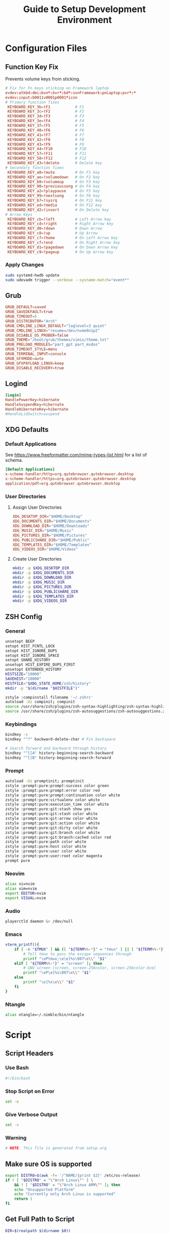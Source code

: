#+title: Guide to Setup Development Environment
#+PROPERTY: header-args :results none :mkdirp yes
* Configuration Files
**  Function Key Fix
Prevents volume keys from sticking.
#+begin_src conf :tangle /sudo:://etc/udev/hwdb.d/70-keyboard-framework-fix.hwdb
# Fix for Fn keys sticking on Framework laptop
evdev:atkbd:dmi:bvn*:bvr*:bd*:svnFramework:pnLaptop:pvr*:*
evdev:input:b0011v0001p0001*icon
# Primary function fixes
 KEYBOARD_KEY_3b=!F1           # F1
 KEYBOARD_KEY_3c=!F2           # F2
 KEYBOARD_KEY_3d=!F3           # F3
 KEYBOARD_KEY_3e=!F4           # F4
 KEYBOARD_KEY_3f=!F5           # F5
 KEYBOARD_KEY_40=!F6           # F6
 KEYBOARD_KEY_41=!F7           # F7
 KEYBOARD_KEY_42=!F8           # F8
 KEYBOARD_KEY_43=!F9           # F9
 KEYBOARD_KEY_44=!F10          # F10
 KEYBOARD_KEY_57=!F11          # F11
 KEYBOARD_KEY_58=!F12          # F12
 KEYBOARD_KEY_d3=!delete       # Delete key
# Secondary function fixes
 KEYBOARD_KEY_a0=!mute         # On F1 key
 KEYBOARD_KEY_ae=!volumedown   # On F2 key
 KEYBOARD_KEY_b0=!volumeup     # On F3 key
 KEYBOARD_KEY_90=!previoussong # On F4 key
 KEYBOARD_KEY_a2=!playpause    # On F5 key
 KEYBOARD_KEY_99=!nextsong     # On F6 key
 KEYBOARD_KEY_b7=!sysrq        # On F11 key
 KEYBOARD_KEY_ed=!media        # On F12 key
 KEYBOARD_KEY_d2=!insert       # On Delete key
# Arrow keys
 KEYBOARD_KEY_cb=!left         # Left Arrow key
 KEYBOARD_KEY_cd=!right        # Right Arrow key
 KEYBOARD_KEY_d0=!down         # Down Arrow
 KEYBOARD_KEY_c8=!up           # Up Arrow
 KEYBOARD_KEY_c7=!home         # On Left Arrow key
 KEYBOARD_KEY_cf=!end          # On Right Arrow key
 KEYBOARD_KEY_d1=!pagedown     # On Down Arrow key
 KEYBOARD_KEY_c9=!pageup       # On Up Arrow key
#+end_src

*** Apply Changes
#+begin_src bash :tangle no
sudo systemd-hwdb update
sudo udevadm trigger --verbose --sysname-match="event*"
#+end_src

** Grub
#+begin_src conf :tangle /sudo:://etc/default/grub
GRUB_DEFAULT=saved
GRUB_SAVEDEFAULT=true
GRUB_TIMEOUT=5
GRUB_DISTRIBUTOR="Arch"
GRUB_CMDLINE_LINUX_DEFAULT="loglevel=3 quiet"
GRUB_CMDLINE_LINUX="resume=/dev/nvme0n1p2"
GRUB_DISABLE_OS_PROBER=false
GRUB_THEME="/boot/grub/themes/vimix/theme.txt"
GRUB_PRELOAD_MODULES="part_gpt part_msdos"
GRUB_TIMEOUT_STYLE=menu
GRUB_TERMINAL_INPUT=console
GRUB_GFXMODE=auto
GRUB_GFXPAYLOAD_LINUX=keep
GRUB_DISABLE_RECOVERY=true
#+end_src

** Logind
#+begin_src conf :tangle /sudo:://etc/systemd/logind.conf
[Login]
HandlePowerKey=hibernate
HandleSuspendKey=hibernate
HandleHibernateKey=hibernate
#HandleLidSwitch=suspend
#+end_src

** XDG Defaults
*** Default Applications
:PROPERTIES:
:header-args:conf: :tangle (concat (getenv "XDG_CONFIG_HOME") "/mimeapps.list")
:END:
See https://www.freeformatter.com/mime-types-list.html for a list of schema.
#+begin_src conf
[Default Applications]
x-scheme-handler/http=org.qutebrowser.qutebrowser.desktop
x-scheme-handler/https=org.qutebrowser.qutebrowser.desktop
application/pdf=org.qutebrowser.qutebrowser.desktop
#+end_src

*** User Directories
**** Assign User Directories
:PROPERTIES:
:header-args:conf: :tangle (concat (getenv "XDG_CONFIG_HOME") "/user-dirs.dirs")
:END:
#+begin_src conf
XDG_DESKTOP_DIR="$HOME/Desktop"
XDG_DOCUMENTS_DIR="$HOME/Documents"
XDG_DOWNLOAD_DIR="$HOME/Downloads"
XDG_MUSIC_DIR="$HOME/Music"
XDG_PICTURES_DIR="$HOME/Pictures"
XDG_PUBLICSHARE_DIR="$HOME/Public"
XDG_TEMPLATES_DIR="$HOME/Templates"
XDG_VIDEOS_DIR="$HOME/Videos"
#+end_src

**** Create User Directories
#+begin_src bash
mkdir -p $XDG_DESKTOP_DIR
mkdir -p $XDG_DOCUMENTS_DIR
mkdir -p $XDG_DOWNLOAD_DIR
mkdir -p $XDG_MUSIC_DIR
mkdir -p $XDG_PICTURES_DIR
mkdir -p $XDG_PUBLICSHARE_DIR
mkdir -p $XDG_TEMPLATES_DIR
mkdir -p $XDG_VIDEOS_DIR
#+end_src

** ZSH Config
:PROPERTIES:
:header-args:bash: :tangle ~/.zshrc
:END:
*** General
#+begin_src bash
unsetopt BEEP
setopt HIST_FCNTL_LOCK
setopt HIST_IGNORE_DUPS
setopt HIST_IGNORE_SPACE
setopt SHARE_HISTORY
unsetopt HIST_EXPIRE_DUPS_FIRST
unsetopt EXTENDED_HISTORY
HISTSIZE="10000"
SAVEHIST="10000"
HISTFILE="$XDG_STATE_HOME/zsh/history"
mkdir -p "$(dirname "$HISTFILE")"

zstyle :compinstall filename '~/.zshrc'
autoload -Uz compinit; compinit
source /usr/share/zsh/plugins/zsh-syntax-highlighting/zsh-syntax-highlighting.zsh
source /usr/share/zsh/plugins/zsh-autosuggestions/zsh-autosuggestions.zsh
#+end_src

*** Keybindings
#+begin_src bash
bindkey -v
bindkey "^?" backward-delete-char # Fix backspace

# Search forward and backward through history
bindkey "^[[A" history-beginning-search-backward
bindkey "^[[B" history-beginning-search-forward
#+end_src

*** Prompt
#+begin_src bash
autoload -Uz promptinit; promptinit
zstyle :prompt:pure:prompt:success color green
zstyle :prompt:pure:prompt:error color red
zstyle :prompt:pure:prompt:continuation color white
zstyle :prompt:pure:virtualenv color white
zstyle :prompt:pure:execution_time color white
zstyle :prompt:pure:git:stash show yes
zstyle :prompt:pure:git:stash color white
zstyle :prompt:pure:git:arrow color white
zstyle :prompt:pure:git:action color white
zstyle :prompt:pure:git:dirty color white
zstyle :prompt:pure:git:branch color white
zstyle :prompt:pure:git:branch:cached color red
zstyle :prompt:pure:path color white
zstyle :prompt:pure:host color white
zstyle :prompt:pure:user color white
zstyle :prompt:pure:user:root color magenta
prompt pure
#+end_src

*** Neovim
#+begin_src bash
alias vi=nvim
alias vim=nvim
export EDITOR=nvim
export VISUAL=nvim
#+end_src

*** Audio
#+begin_src bash
playerctld daemon &> /dev/null
#+end_src

*** Emacs
#+begin_src bash
vterm_printf(){
    if [ -n "$TMUX" ] && ([ "${TERM%%-*}" = "tmux" ] || [ "${TERM%%-*}" = "screen" ] ); then
        # Tell tmux to pass the escape sequences through
        printf "\ePtmux;\e\e]%s\007\e\\" "$1"
    elif [ "${TERM%%-*}" = "screen" ]; then
        # GNU screen (screen, screen-256color, screen-256color-bce)
        printf "\eP\e]%s\007\e\\" "$1"
    else
        printf "\e]%s\e\\" "$1"
    fi
}
#+end_src

*** Ntangle
#+begin_src bash
alias ntangle=~/.nimble/bin/ntangle
#+end_src

* Script
:PROPERTIES:
:header-args:bash: :tangle ./scripts/setup.sh :tangle-mode (identity #o755)
:END:
** Script Headers
*** Use Bash
#+begin_src bash
#!/bin/bash
#+end_src

*** Stop Script on Error
#+begin_src bash
set -e
#+end_src

*** Give Verbose Output
#+begin_src bash
set -v
#+end_src

*** Warning
#+begin_src bash
# NOTE: This file is generated from setup.org
#+end_src

** Make sure OS is supported
#+begin_src bash
export DISTRO=$(awk -F= '/^NAME/{print $2}' /etc/os-release)
if ! [ "$DISTRO" = "\"Arch Linux\"" ] \
    && ! [ "$DISTRO" = "\"Arch Linux ARM\"" ]; then
    echo "Unsupported Platform"
    echo "Currently only Arch Linux is supported"
    return 1
fi
#+end_src

** Get Full Path to Script
#+begin_src bash
DIR=$(realpath $(dirname $0))
#+end_src

** Setup XDG Base Directories
#+begin_src bash
source $HOME/.profile
#+end_src

*** Make Directories
#+begin_src bash
mkdir -p $XDG_CONFIG_HOME
mkdir -p $XDG_CACHE_HOME
mkdir -p $XDG_DATA_HOME
mkdir -p $XDG_STATE_HOME
mkdir -p $REPOSITORIES
#+end_src

** System Time
#+begin_src bash
sudo timedatectl set-timezone America/New_York
#+end_src bash

** Setup Yay
*** Install
#+begin_src bash
if ! (pacman -Qs yay > /dev/null); then
    if (pacman -Qs fakeroot-tcp > /dev/null); then
        sudo pacman -Syyu --needed git base-devel \ && git clone https://aur.archlinux.org/yay.git $REPOSITORIES/yay \ && cd $REPOSITORIES/yay && yes | makepkg -si
    else # cannot use --noconfirm if fakeroot-tcp is installed
        sudo pacman -Syyu --needed --noconfirm git base-devel \
            && git clone https://aur.archlinux.org/yay.git \
            && cd yay && yes | makepkg -si
    fi
    rm -rf $REPOSITORIES/yay
fi
#+end_src

*** Shortcuts
#+begin_src bash
export INSTALL="yay -S --noconfirm --needed"
export INSTALL_LOCAL="yay -U --noconfirm --needed"
export REMOVE="yay -R --noconfirm --needed"
export UPDATE="yay -Syyu --noconfirm --needed"
export SEARCH="yay -Qs"
#+end_src

*** Update Packages
#+begin_src bash
$UPDATE
#+end_src

** Fundamental Packages
*** git
#+begin_src bash
$INSTALL git openssh
mkdir -p "$XDG_CONFIG_HOME"/git
touch "$XDG_CONFIG_HOME"/git/config
git config --global user.name "Matt Glen"
git config --global user.email "mwg2202@yahoo.com"
git config --global init.defaultBranch master
#+end_src

*** man
#+begin_src bash
$INSTALL man-db man-pages
#+end_src

*** Bazel
#+begin_src bash
$INSTALL bazel
#+end_src

*** cmake
#+begin_src bash
$INSTALL cmake
#+end_src

*** rsync
#+begin_src bash
$INSTALL rsync
#+end_src

*** wget
#+begin_src bash
$INSTALL wget
echo hsts-file \= "$XDG_CACHE_HOME"/wget-hsts >> "$XDG_CONFIG_HOME/wgetrc"
#+end_src

*** Inetutils
Gives the hostname command
#+begin_src bash
$INSTALL inetutils
#+end_src

** Fonts
*** Nerd Fonts
#+begin_src bash
$INSTALL nerd-fonts-complete
#+end_src

** Languages
*** Python
#+begin_src bash
$INSTALL python python-matplotlib poetry
#+end_src

*** Rust
#+begin_src bash
$INSTALL rustup
rustup default nightly
#+end_src

*** Prolog
#+begin_src bash
$INSTALL gprolog swi-prolog
#+end_src

**** Pyswip
#+begin_src bash
pip install git+https://github.com/yuce/pyswip@master#egg=pyswip
#+end_src

*** PHP
#+begin_src bash
$INSTALL php
#+end_src

** Terminal Emulators
*** Alacritty
**** Install
#+begin_src bash
$INSTALL alacritty
#+end_src

**** Configure
:PROPERTIES:
:header-args:conf: :tangle (concat (getenv "XDG_CONFIG_HOME") "/alacritty/alacritty.yml")
:END:
#+begin_src conf
colors:
  primary:
    background: "#000000"
#+end_src

** Drivers
*** NVIDIA
#+begin_src bash
$INSTALL nvidia
#+end_src

**** Optimus-Manager
#+begin_src bash
$INSTALL optimus-manager-qt
#+end_src

***** Config
:PROPERTIES:
:header-args:conf: :tangle /sudo:://etc/optimus-manager/optimus-manager.conf
:END:
#+begin_src conf
[optimus]
switching=nouveau
pci_power_control=yes
pci_remove=no
pci_reset=no
        
auto_logout=no
startup_mode=auto
startup_auto_battery_mode=hybrid
startup_auto_extpower_mode=hybrid
#+end_src

*** USB
#+begin_src bash
$INSTALL usbutils usbip
#+end_src

*** Audio
**** Pulse Audio
#+begin_src bash
$INSTALL pulseaudio-control
#+end_src

**** Galaxy Live Buds
#+begin_src bash
$INSTALL galaxybudsclient-bin
#+end_src

*** Bluetooth
#+begin_src bash
$INSTALL bluez bluez-utils pulseaudio-bluetooth
sudo systemctl enable bluetooth
#+end_src

**** Configuration
#+begin_src conf :tangle /sudo:://etc/bluetooth/main.conf
[General]

[BR]

[LE]

[GATT]

[AVDTP]

[Policy]
AutoEnable=true

[AdvMon]
#+end_src

*** Wifi
**** Network Manager
#+begin_src bash
$INSTALL networkmanager network-manager-applet
sudo systemctl enable NetworkManager
#+end_src

**** Network Manager Dmenu
#+begin_src bash
$INSTALL networkmanager-dmenu-git
#+end_src

***** Config
#+begin_src conf :tangle (concat (getenv "XDG_CONFIG_HOME") "/networkmanager-dmenu/config.ini")
[dmenu]
dmenu_command = /usr/bin/rofi -dmenu
# rofi_highlight = True
# pinentry = <Pinentry command>  # (Default: None) e.g. `pinentry-gtk`
# wifi_chars = ▂▄▆█

[dmenu_passphrase]
# obscure = True
# obscure_color = #222222

[editor]
terminal = alacritty
#+end_src

*** Audio
**** Install
#+begin_src bash
$INSTALL alsa-utils pavucontrol
#+end_src

**** Set XF86 Keys
#+begin_src conf :tangle ~/.xbindkeysrc
### Audio Control ###
"pactl set-sink-volume @DEFAULT_SINK@ +10%"
    XF86AudioRaiseVolume
"pactl set-sink-volume @DEFAULT_SINK@ -10%"
    XF86AudioLowerVolume
"pactl set-sink-mute @DEFAULT_SINK@ toggle"
    XF86AudioMute
"pactl set-source-mute @DEFAULT_SOURCE@ toggle"
    XF86AudioMicMute
#+end_src

*** Media
**** MPV
***** Install
#+begin_src bash
$INSTALL playerctl mpv yt-dlp baka-mplayer
#+end_src

***** MPV Config
:PROPERTIES:
:header-args:conf: :tangle (concat (getenv "XDG_CONFIG_HOME") "/mpv/mpv.conf")
:END:
#+begin_src conf
script-opts=ytdl_hook-ytdl_path=yt-dlp
#+end_src


**** Set XF86 Keys
#+begin_src conf :tangle ~/.xbindkeysrc
### Media Control ###
"playerctl previous"
    XF86AudioPrev
"playerctl next"
    XF86AudioNext
"playerctl play-pause"
    XF86AudioPlay
"playerctl stop"
    XF86AudioStop
#+end_src


** Power Management
*** ACPI
#+begin_src bash
$INSTALL acpi
#+end_src

*** Hibernate
**** Hibernate on low battery level
This might not work if your device doesn't send an alert with each change in battery percentage. Check ~udevadm monitor --property~ to watch for this event.

This doesn't work for my computer, but it doesn't hurt to always tangle it.

#+begin_src bash :tangle /sudo:://etc/udev/rules.d/99-lowbat.rules
SUBSYSTEM=="power_supply", ATTR{status}=="Discharging", ATTR{capacity}=="[0-48]", RUN+="/usr/bin/systemctl hibernate"
#+end_src

If the above doesn't work we have to frequently run a script that checks the battery level using acpi and chooses whether or not to hibernate. The next sections do just that.

**** Hibernate If Low Script
:PROPERTIES:
:header-args:sh: :tangle /sudo:://bin/hibernate_if_low.sh :tangle-mode (identity #o755)
:END:
#+begin_src sh
#!/bin/sh
acpi -b | awk -F'[,:%]' '{print $2, $3}' | {
    read -r status capacity
  
    if [ "$status" = Discharging -a "$capacity" -lt 50 ]; then
        logger "Critical battery threshold"
        sudo systemctl hibernate
    fi
}
#+end_src

**** Auto Hibernate Service
#+begin_src bash :tangle /sudo:://etc/systemd/system/auto-hibernate.service
[Unit]
Description=Hibernate system when the battery is low

[Service]
Type=oneshot
ExecStart=/bin/hibernate-if-low.sh

[Install]
WantedBy=multi-user.target
#+end_src

**** Auto Hibernate Timer
#+begin_src bash :tangle /sudo:://etc/systemd/system/auto-hibernate.timer
[Unit]
Description=Auto hibernate system when the battery is low

[Timer]
OnCalendar=*:*:0/10
AccuracySec=1

[Install]
WantedBy=timers.target
#+end_src

**** Enable Auto Hibernation
#+begin_src bash
sudo systemctl daemon-reload
sudo systemctl enable --now auto_hibernate.timer
#+end_src

*** Brightness
**** Setup Video Group
#+begin_src bash
sudo groupadd video && true
sudo usermod +aG video mwglen && true
sudo chgrp video /sys/class/backlight/intel_backlight/brightness && true
#+end_src

#+begin_src conf :tangle /sudo:://etc/udev/rules.d/backlight.rules
ACTION=="add", SUBSYSTEM=="backlight", KERNEL=="<vendor>", RUN+="/bin/chgrp video /sys/class/backlight/%k/brightness"
ACTION=="add", SUBSYSTEM=="backlight", KERNEL=="<vendor>", RUN+="/bin/chmod g+w /sys/class/backlight/%k/brightness"
#+end_src

**** Brightnessctl
***** Install
#+begin_src bash
$INSTALL brightnessctl
#+end_src

***** Set XF86 Keys
#+begin_src conf :tangle no
### +begin_src conf :tangle ~/.xbindkeysrc
### Brightness Control ###
"brightnessctl set 10%+"
    XF86MonBrightnessUp
"brightnessctl set 10%-"
    XF86MonBrightnessDown
#+end_src

**** Brillo
***** Install
#+begin_src bash
git clone https://github.com/CameronNemo/brillo $REPOSITORIES/brillo && true
cd $REPOSITORIES/brillo && sudo make install
#+end_src

***** Set XF86 Keys
#+begin_src conf :tangle ~/.xbindkeysrc
### Brightness Control ###
"brillo -q -u 150000 -A 5"
    XF86MonBrightnessUp
"brillo -q -u 150000 -U 5"
    XF86MonBrightnessDown
#+end_src

*** Printing/Scanning
**** Base Drivers
To scan I recommend using simple-scan
#+begin_src bash
$INSTALL cups sane python-pillow simple-scan
sudo systemctl enable cups
#+end_src

**** Optional Drivers for HP Printers
Runs using cups and sane. Comes with a systemtray available through the ~hp-systray~ command. To get started find the ip address of your printer and then run ~hp-setup <ip-address>~.
#+begin_src bash
$INSTALL hplip
#+end_src

*** MSP430 Launchpad
#+begin_src bash
$INSTALL msp430-elf-gcc-bin
#+end_src

** System Tray
*** KDocker
#+begin_src bash
$INSTALL kdocker
#+end_src

** Setup Core Packages
*** Latex
#+begin_src bash
$INSTALL texlive-core texlive-latexextra
#+end_src

*** ZSH
**** Install
#+begin_src bash
$INSTALL zsh zsh-completions zsh-syntax-highlighting zsh-autosuggestions
#+end_src

**** Source Config
#+begin_src bash
source $HOME/.zshenv
#+end_src

**** Dot Profile
#+begin_src bash :tangle ~/.profile
export XDG_CONFIG_HOME=$HOME/.config
export XDG_CACHE_HOME=$HOME/.cache
export XDG_DATA_HOME=$HOME/.local/share
export XDG_STATE_HOME=$HOME/.local/state
export BACKGROUNDS=$HOME/Backgrounds
export REPOSITORIES=$HOME/Repositories
export PATH="$PATH:$HOME/development-environment/scripts"

export XDG_DESKTOP_DIR="$HOME/Desktop"
export XDG_DOCUMENTS_DIR="$HOME/Documents"
export XDG_DOWNLOAD_DIR="$HOME/Downloads"
export XDG_MUSIC_DIR="$HOME/Music"
export XDG_PICTURES_DIR="$HOME/Pictures"
export XDG_PUBLICSHARE_DIR="$HOME/Public"
export XDG_TEMPLATES_DIR="$HOME/Templates"
export XDG_VIDEOS_DIR="$HOME/Videos"
#+end_src

**** Environment Config
:PROPERTIES:
:header-args:bash: :tangle ~/.zshenv
:END:
#+begin_src bash
source $HOME/.profile
alias ls="ls --color=auto --group-directories"
alias ll="ls -alh"
alias la="ls -A"
alias df="df -h"
alias free="free -h"
alias grep="grep --color=auto"
alias egrep="egrep --color=auto"
alias fgrep="fgrep --color=auto"
alias services="systemctl list-unit-files --state=enabled"
alias ip="ip -color=auto"
#+end_src

**** Pure (ZSH Theme)
#+begin_src bash
$INSTALL nodejs npm
sudo npm install --global pure-prompt
#+end_src

** Xmodmap

** Power Saving Mode using TLP
1. Run the following commands to start using TLP:
   
   #+begin_src bash
   $INSTALL tlp
   sudo systemctl enable tlp
   #+end_src

** File System Support
*** Zip Archives
#+begin_src bash :tangle no
$INSTALL zip unzip unrar
#+end_src

*** Samba
#+begin_src bash :tangle no
$INSTALL samba
#+end_src

**** Config
:PROPERTIES:
:header-args:conf: :tangle /sudo:://etc/samba/smb.conf
:END:
#+begin_src conf
[global]
workgroup = WORKGROUP
server string = MattArch - Samba Server
server role = standalone server
log file = /usr/local/samba/var/log.%m
max log size = 50
dns proxy = no 

[homes]
comment = Home Directories
browseable = no
writable = yes

#[printers]
#comment = All Printers
#path = /usr/spool/samba
#browseable = no
#guest ok = no
#writable = no
#printable = yes

[Public Files]
# general config
comment = read-only and public
path = /home/mwglen/Share/Public
force user = smbuser
force group = smbuser

# set permissions
create mask = 0777
directory mask = 0777 # directories need executable permission to enter
force create mode = 777
force directory mode = 777
force security mode = 777
force directorry security mode = 777
#+end_src

*** TODO Auto Mount Daemon
#+begin_src bash :tangle no
$INSTALL autofs
sudo mkdir -p /misc/android
#+end_src

**** Autofs Config
:PROPERTIES:
:header-args:conf: :tangle /sudo:://etc/autofs/auto.misc
:END:
#+begin_src conf :tangle no
#
# This is an automounter map and it has the following format
# key [ -mount-options-separated-by-comma ] location
# Details may be found in the autofs(5) manpage

cd		-fstype=iso9660,ro,nosuid,nodev         :/dev/cdrom
android         -fstype=fuse,allow_other,umask=000      :mtpfs

# the following entries are samples to pique your imagination
#linux		-ro,soft		ftp.example.org:/pub/linux
#boot		-fstype=ext2		:/dev/hda1
#floppy		-fstype=auto		:/dev/fd0
#floppy		-fstype=ext2		:/dev/fd0
#e2floppy	-fstype=ext2		:/dev/fd0
#jaz		-fstype=ext2		:/dev/sdc1
#removable	-fstype=ext2		:/dev/hdd
#+end_src

*** exFAT Support
#+begin_src bash
$INSTALL exfatprogs
#+end_src

*** NTFS Support
#+begin_src bash
$INSTALL ntfs-3g
#+end_src

*** VHD and VHDX Support
#+begin_src bash
$INSTALL libguestfs
#+end_src

*** Media Transfer Protocol
#+begin_src bash
$INSTALL mtpfs
#+end_src

*** Udisks
#+begin_src bash
$INSTALL udisks2
#+end_src

** Syncing Emails to a Local Directory
*** Install Isync
*NOTE*: ~isync~ gives us the ~mbsync~ utility
#+begin_src bash
$INSTALL isync
#+end_src

*** Configure Mbsync
*NOTE*: Different distributions of linux might place the certificate file at a different location.
:PROPERTIES:
:header-args:conf: :tangle ~/.mbsyncrc
:END:
#+begin_src conf
IMAPAccount gmail
Host imap.gmail.com
User mwg2202@gmail.com
PassCmd ""
SSLType IMAPS
CertificateFile /etc/ssl/certs/ca-certificates.crt

IMAPStore gmail-remote
Account gmail

MaildirStore gmail-local
Subfolders Verbatim
Path ~/personal-documents/Mail/
Inbox ~/personal-documents/Mail/Inbox

Channel gmail
Master :gmail-remote:
Slave :gmail-local:
Patterns * ![Gmail]* "[Gmail]/Sent Mail" "[Gmail]/Starred" "[Gmail]/All Mail" "[Gmail]/Trash"
Create Both
SyncState *
#+end_src

*** Create a Local Folder to Hold Emails
#+begin_src bash
mkdir -p ~/personal-documents/Mail
#+end_src

*** Run Mbsync
#+begin_src bash :tangle no
mbsync -a
#+end_src

** Converting ICS format to Org
See [[https://tero.hasu.is/blog/org-icalendar-import/]] for more information.
*** Install
#+begin_src bash
$INSTALL ruby
gem install date icalendar optparse tzinfo

git clone https://tero.hasu.is/repos/icalendar-to-org.git $REPOSITORIES/icalendar-to-org && true
#+end_src

***  To Use
#+begin_src bash :tangle no
ics-to-org input.ics > output.org
#+end_src

** Setup a Software Access Point
*** Linux-Wifi-Hotspot
~linux-wifi-hotspot~ is an AUR package that allows you to easily create a wifi-hotspot without needing to mess around with ~hostapd~, ~dnsmasq~, and ~iptables~. It includes both a gui and cli interface.
#+begin_src bash
$INSTALL linux-wifi-hotspot
#+end_src

**** Use CLI
#+begin_src bash :tangle no
create_ap wlan0 eth0 MyAccessPoint MyPassPhrase
#+end_src

**** Use GUI
#+begin_src bash :tangle no
wihotspot
#+end_src

** Polybar Panel
*** Install Polybar
Polybar-git is used for the wm-restack=generic feature
#+begin_src bash
$INSTALL polybar-git
#+end_src

**** Configuration
:PROPERTIES:
:header-args:conf: :tangle (concat (getenv "XDG_CONFIG_HOME") "/polybar/config.ini")
:END:
***** Global Settings
#+begin_src conf
[settings]
screenchange-reload = true

[global/wm]
margin-top = 0
margin-bottom = 0
#+end_src

***** Themes
****** Moonless
#+begin_src conf
[colors]
background = #00000000
foreground = #c5c8c6
green = #b5bd68
yellow = #f0c674
violet = #b294bb
blue = #81a2be
red = #cc6666
grey = #6b6b6b
#+end_src

***** EXWM Panel
#+begin_src conf
[bar/exwm]
width = 100%
height = 70
offset-x = 0
offset-y = 0
padding = 2
fixed-center = true
enable-ipc = true
border-color = #c5c8c6
border-bottom-size = 0
line-size = 3
bottom = false
module-margin = 1
             
background = ${colors.background}
foreground = ${colors.foreground}
font-0 = "NotoSans Nerd Font:size=20:weight=bold"

modules-left = date
modules-right = wireless pulseaudio backlight redshift battery

tray-position = none
tray-maxsize = 28

cursor-click = pointer
cursor-scroll = ns-resize
#+end_src

***** XMonad Panel
#+begin_src conf
[bar/xmonad]
width = 100%
height = 35
offset-x = 0
offset-y = 0
padding = 2
fixed-center = true
enable-ipc = true
border-color = #c5c8c6
line-size = 3
bottom = true
module-margin = 1
wm-restack = generic
       
background = ${colors.background}
foreground = ${colors.foreground}
font-0 = "Ubuntu Nerd Font:size=20:weight=bold"

modules-left = xworkspaces date spotify
modules-right = pulseaudio redshift wireless backlight battery

tray-position = right
tray-maxsize = 28

cursor-click = pointer
cursor-scroll = ns-resize
#+end_src

***** Playerctl
#+begin_src conf
[module/playerctl]
type = custom/script
interval = 2
exec = echo $(playerctl metadata -f '{{artist}} - {{title}}' 2>/dev/null | sed -E 's/(.{30}).+/\1.../')
exec-if = playerctl metadata -f {{playerName}} 2>/dev/null | grep -Ev 'mopidy' >/dev/null
format-prefix = "喇 "
format-foreground = ${colors.green}
format-underline = ${colors.green}
#+end_src

***** XWorkspaces
#+begin_src conf
[module/xworkspaces]
type = internal/xworkspaces

icon-0 = 1;
     
label-active = %icon% [%name%]
label-active-foreground = ${colors.red}
label-active-underline = ${colors.red}

label-occupied = %icon% %name%
label-occupied-foreground = ${colors.red}
label-occupied-underline = ${colors.red}

label-empty = %icon%
label-empty-underline = ${colors.red}
label-empty-foreground = ${colors.red}
#+end_src

***** Xkeyboard
#+begin_src conf
[module/keyboard]
type = internal/xkeyboard
blacklist-0 = num lock
blacklist-1 = scroll lock
format-prefix = " "
format-prefix-foreground = ${colors.foreground}
format-prefix-background = ${colors.background}
format-prefix-underline = #3ecfb2
format-foreground = ${colors.foreground}

label-layout = %layout%
label-layout-underline = #3ecfb2
label-indicator-padding = 2
label-indicator-margin = 1
label-indicator-background = ${colors.background}
#+end_src

***** Filesystem
#+begin_src conf
[module/filesystem]
type = internal/fs
mount-0 = /
;mount-1 = /home
;mount-2 = /var
interval = 30
fixed-values = false
#+end_src

***** Spotify
#+begin_src conf
[module/spotify]
type = custom/script
exec = ~/.config/polybar/scripts/spotify.sh
interval = 1
format-foreground = ${colors.foreground}
format-background = ${colors.background}
format-padding = 2
format-underline = ${colors.green}
format-prefix = " "
format-prefix-foreground = ${colors.green}
label = %output:0:150%
#+end_src

****** Script https://github.com/NicholasFeldman/dotfiles/blob/master/polybar/.config/polybar/spotify.sh
:PROPERTIES:
:header-args:sh: :tangle (concat (getenv "XDG_CONFIG_HOME") "/polybar/scripts/spotify.sh") :tangle-mode (identity #o755)
:END:
#+begin_src sh
#!/bin/sh
main() {
  if ! pgrep -x spotify >/dev/null; then
    echo ""; exit
  fi  

  cmd="org.freedesktop.DBus.Properties.Get"
  domain="org.mpris.MediaPlayer2"
  path="/org/mpris/MediaPlayer2"

  meta=$(dbus-send --print-reply --dest=${domain}.spotify \
    /org/mpris/MediaPlayer2 org.freedesktop.DBus.Properties.Get string:${domain}.Player string:Metadata)

  artist=$(echo "$meta" | sed -nr '/xesam:artist"/,+2s/^ +string "(.*)"$/\1/p' | tail -1  | sed 's/\&/\\&/g' | sed 's#\/#\\/#g')
  album=$(echo "$meta" | sed -nr '/xesam:album"/,+2s/^ +variant +string "(.*)"$/\1/p' | tail -1| sed 's/\&/\\&/g'| sed 's#\/#\\/#g')
  title=$(echo "$meta" | sed -nr '/xesam:title"/,+2s/^ +variant +string "(.*)"$/\1/p' | tail -1 | sed 's/\&/\\&/g'| sed 's#\/#\\/#g')

  echo "${*:-%artist% - %title%}" | sed "s/%artist%/$artist/g;s/%title%/$title/g;s/%album%/$album/g"i | sed "s/\&/\&/g" | sed "s#\/#\/#g"

}

main "$@"
#+end_src

***** Compton
#+begin_src conf
[module/compton]
type = custom/script
exec = ~/.config/polybar/scripts/compton.sh
click-left = ~/.config/polybar/scripts/compton-toggle.sh
interval = 5
format-foreground = ${colors.foreground}
format-underline = #00AF02
#+end_src

***** Weather
#+begin_src conf
[module/weather]
type = custom/script
interval = 10
format = <label>
format-prefix = "WTHR "
format-prefix-foreground = #3EC13F
format-underline = #3EC13F
format-foreground = ${colors.foreground}
exec = python -u ~/.config/polybar/scripts/weather.py
tail = true
#+end_src

***** CPU Utilization
#+begin_src conf
[module/cpu]
type = internal/cpu
interval = 2
format = CPU <label>
format-underline = ${colors.violet}
format-foreground = ${colors.violet}
label = %percentage:2%%
#+end_src

***** Date and Time
#+begin_src conf
[module/date]
type = internal/date
interval = 5
date = "%B %d, %Y"
date-alt = "%A %B %d, %Y"
time = %l:%M %p
time-alt = %H:%M:%S
format-underline = ${colors.red}
format-foreground = ${colors.red}

label = %date% %time%
#+end_src

***** Battery
#+begin_src conf
[module/battery]
type = internal/battery
battery = BAT0
adapter = ADP1
full-at = 98
time-format = %-l:%M

label-charging = %percentage%%
label-discharging = %percentage%%
format-charging = <animation-charging>   <label-charging>%{F-}
format-discharging = <ramp-capacity>   <label-discharging>%{F-}
format-full = <ramp-capacity>   <label-full>%{F-}

ramp-capacity-0 = "%{u#cc6666}%{+u}%{F#cc6666}"
ramp-capacity-1 = "%{u#c67c67}%{+u}%{F#c67c67}"
ramp-capacity-2 = "%{u#c19267}%{+u}%{F#c19267}"
ramp-capacity-3 = "%{u#bba768}%{+u}%{F#bba768}"
ramp-capacity-4 = "%{u#b5bd68}%{+u}%{F#b5bd68}"
ramp-capacity-5 = "%{u#b5bd68}%{+u}%{F#b5bd68}"

animation-charging-0 = "%{u#b5bd68}%{+u}%{F#b5bd68}"
animation-charging-1 = "%{u#b5bd68}%{+u}%{F#b5bd68}"
animation-charging-2 = "%{u#b5bd68}%{+u}%{F#b5bd68}"
animation-charging-3 = "%{u#b5bd68}%{+u}%{F#b5bd68}"
animation-charging-4 = "%{u#b5bd68}%{+u}%{F#b5bd68}"
animation-charging-framerate = 750
#+end_src

***** Temperature
#+begin_src conf
[module/temperature]
type = internal/temperature
thermal-zone = 0
warn-temperature = 70

format = TEMP <label>
format-warn = TEMP <label-warn>
format-underline = ${colors.yellow}
format-warn-underline = ${colors.yellow}
format-foreground = ${colors.yellow}
format-warn-foreground = ${colors.yellow}

label = %temperature-c%
label-warn = %temperature-c%!
#+end_src

***** Pulse Audio
#+begin_src conf
[module/pulseaudio]
type = custom/script
tail = true
label-padding = 2
format-underline = ${colors.violet}
format-foreground = ${colors.violet}
exec = pulseaudio-control --icons-volume " , " --icon-muted " " --sink-nicknames-from "device.description" --sink-nickname "alsa_output.pci-0000_00_1f.3.analog-stereo: Built In Speakers" listen

click-right = pavucontrol
click-left = pulseaudio-control togmute
click-middle = pulseaudio-control --sink-blacklist "alsa_output.pci-0000_01_00.1.hdmi-stereo-extra2" next-sink

scroll-up = pulseaudio-control up
scroll-down = pulseaudio-control down
#+end_src

***** Wireless Network
#+begin_src conf
[module/wireless]
type = internal/network
interface = wlan0

label-connected = %essid%
label-disconnected = not connected

format-connected =   <label-connected>
format-connected-underline = ${colors.green}
format-connected-foreground = ${colors.green}
format-disconnected = <label-disconnected>
format-disconnected-underline = ${colors.grey}
format-disconnected-foreground = ${colors.grey}
format-packetloss = <animation-packetloss> <label-connected>
format-packetloss-underline = ${colors.red}
format-packetloss-foreground = ${colors.red}
#+end_src

***** Memory                              
#+begin_src conf
[module/memory]
type = internal/memory
interval = 3
format = <label>
label = MEM %percentage_used:2%%
format-underline = ${colors.blue}
format-foreground = ${colors.blue}
#+end_src

***** Backlight
****** Give Polybar Access to Change Backlight
#+begin_src bash
sudo mkdir -p /etc/udev/rules.d
groupadd -r video && true
sudo usermod -a -G video $USER
sudo chgrp video /sys/class/backlight/intel_backlight/brightness
sudo chmod g+w /sys/class/backlight/intel_backlight/brightness
#+end_src

****** Module
#+begin_src conf
[module/backlight]
type = internal/backlight
enable-scroll = true
card = intel_backlight
format = <ramp> <label>
label = %percentage%%
;yellow = #f0c674
;blue = #81a2be
ramp-0 = "%{u#81a2be}%{+u}%{F#81a2be}"
ramp-1 = "%{u#81a2be}%{+u}%{F#81a2be}"
ramp-2 = "%{u#81a2be}%{+u}%{F#81a2be}"
ramp-3 = "%{u#f0c674}%{+u}%{F#f0c674}"
ramp-4 = "%{u#f0c674}%{+u}%{F#f0c674}"
ramp-5 = "%{u#f0c674}%{+u}%{F#f0c674}"
ramp-6 = "%{u#f0c674}%{+u}%{F#f0c674}"
#+end_src

***** Redshift
****** Module
#+begin_src conf
[module/redshift]
type = custom/script
exec = source $XDG_CONFIG_HOME/polybar/scripts/env.sh && $XDG_CONFIG_HOME/polybar/scripts/redshift.sh temperature
click-left = source $XDG_CONFIG_HOME/polybar/scripts/env.sh && $XDG_CONFIG_HOME/polybar/scripts/redshift.sh toggle
scroll-up = source $XDG_CONFIG_HOME/polybar/scripts/env.sh && $XDG_CONFIG_HOME/polybar/scripts/redshift.sh increase
scroll-down = source $XDG_CONFIG_HOME/polybar/scripts/env.sh && $XDG_CONFIG_HOME/polybar/scripts/redshift.sh decrease
interval = 1
format-underline = ${colors.red}
format-foreground = ${colors.red}
#+end_src

****** Scripts
******* env.sh
:PROPERTIES:
:header-args:sh: :tangle (concat (getenv "XDG_CONFIG_HOME") "/polybar/scripts/env.sh") :tangle-mode (identity #o755)
:END:
#+begin_src sh
export REDSHIFT=on
export REDSHIFT_TEMP=5600
#+end_src

******* redshift.sh
:PROPERTIES:
:header-args:sh: :tangle (concat (getenv "XDG_CONFIG_HOME") "/polybar/scripts/redshift.sh") :tangle-mode (identity #o755)
:END:
#+begin_src sh
#!/bin/sh
envFile=$XDG_CONFIG_HOME/polybar/scripts/env.sh
changeValue=300

changeMode() {
  sed -i "s/REDSHIFT=$1/REDSHIFT=$2/g" $envFile 
  REDSHIFT=$2
  echo $REDSHIFT
}

changeTemp() {
  if [ "$2" -gt 1000 ] && [ "$2" -lt 25000 ]
  then
    sed -i "s/REDSHIFT_TEMP=$1/REDSHIFT_TEMP=$2/g" $envFile 
    redshift -P -O $((REDSHIFT_TEMP+changeValue))
  fi
}

case $1 in 
  toggle) 
    if [ "$REDSHIFT" = on ];
    then
      changeMode "$REDSHIFT" off
      redshift -x
    else
      changeMode "$REDSHIFT" on
      redshift -O "$REDSHIFT_TEMP"
    fi
    ;;
  increase)
    changeTemp $((REDSHIFT_TEMP)) $((REDSHIFT_TEMP+changeValue))
    ;;
  decrease)
    changeTemp $((REDSHIFT_TEMP)) $((REDSHIFT_TEMP-changeValue));
    ;;
  temperature)
    case $REDSHIFT in
      on)
        if (($REDSHIFT_TEMP > 5000)); then
            COLOR="#6b6b6b"
        elif (($REDSHIFT_TEMP > 4000)); then
            COLOR="#7E6A6A"
        elif (($REDSHIFT_TEMP > 3000)); then
            COLOR="#926969"
        elif (($REDSHIFT_TEMP > 2000)); then
            COLOR="#A56868"
        elif (($REDSHIFT_TEMP > 1500)); then
            COLOR="#B96767"
        else
            COLOR="#cc6666"
        fi
        # echo "%{u$COLOR}%{+u}%{F$COLOR} $REDSHIFT_TEMP%{F-}%{u-}%{-u}"

        echo "%{F$COLOR} $REDSHIFT_TEMP%{F-}"
        ;;
      off)
        echo "%{F#6b6b6b} off%{F-}"
        ;;
    esac
    ;;
esac
#+end_src

***** Workspace Indicator
#+begin_src conf
[module/exwm-workspace]
type = custom/ipc
hook-0 = emacsclient -e "exwm-workspace-current-index" | sed -e 's/^"//' -e 's/"$//'
initial = 1
format-padding = 1
#+end_src

** QT/KDE Theme
*** Install Theme
#+begin_src bash
$INSTALL materia-kde kvantum-theme-materia kvantum
#+end_src

** GTK Theme
*** Install Theme
#+begin_src bash
$INSTALL materia-gtk-theme phinger-cursors
#+end_src

*** Configure GTK 3.0
:PROPERTIES:
:header-args:conf: :tangle (concat (getenv "XDG_CONFIG_HOME") "/gtk-3.0/settings.ini")
:END:
#+begin_src conf
[Settings]
gtk-icon-theme-name = Materia
gtk-theme-name = Materia
gtk-application-prefer-dark-theme = true
gtk-cursor-theme-name=phinger-cursors
#+end_src

*** Configure GTK 2.0
:PROPERTIES:
:header-args:conf: :tangle ~/.gtkrc-2.0
:END:
#+begin_src conf
[Settings]
gtk-icon-theme-name = "Materia"
gtk-theme-name = "Materia"
gtk-application-prefer-dark-theme = "true"
gtk-cursor-theme-name="phinger-cursors"
#+end_src

*** Cursor Icons
#+begin_src conf :tangle ~/.icons/default/index.theme
[Icon Theme]
Name=Default
Comment=Default Cursor Theme
Inherits=phinger-cursors
#+end_src

** Display Managers
*** Configure X11
#+begin_src conf :tangle ~/.Xresources
Xft.dpi: 200
Xft.antialias: true
Xft.rgba: rgb
#+end_src

*** LightDM
**** Install LightDM
#+begin_src bash
$INSTALL lightdm
sudo systemctl enable lightdm
#+end_src

**** Install LightDM Theme
#+begin_src bash
$INSTALL lightdm-webkit2-greeter
sudo mkdir -p /usr/share/lightdm-webkit/themes/litaravan

wget https://github.com/Litarvan/lightdm-webkit-theme-litarvan/releases/download/v3.2.0/lightdm-webkit-theme-litarvan-3.2.0.tar.gz -O $REPOSITORIES/lightdm-webkit-theme-litarvan-3.2.0.tar.gz

sudo tar -xf $REPOSITORIES/lightdm-webkit-theme-litarvan-3.2.0.tar.gz -C /usr/share/lightdm-webkit/themes/litarvan
#+end_src

**** Configure LightDM
:PROPERTIES:
:header-args:conf: :tangle /sudo:://etc/lightdm/lightdm.conf
:END:
#+begin_src conf
[LightDM]
run-directory=/run/lightdm

[Seat:*]
greeter-session=lightdm-webkit2-greeter
session-wrapper=/etc/lightdm/Xsession

[XDMCPServer]
[VNCServer]
#+end_src

**** Configure LightDM Greeter
:PROPERTIES:
:header-args:conf: :tangle /sudo:://etc/lightdm/lightdm-webkit2-greeter.conf
:END:
#+begin_src conf
[greeter]
debug_mode          = false
detect_theme_errors = true
screensaver_timeout = 300
secure_mode         = true
time_format         = LT
time_language       = auto
webkit_theme        = litarvan

[branding]
background_images = /usr/share/backgrounds
logo              = /usr/share/pixmaps/archlinux-logo.svg
user_image        = /usr/share/pixmaps/archlinux-user.svg
#+end_src


** Compositors
*** Picom
**** Install
#+begin_src bash
# The ibhagwan fork of picom has rounded corners and dual kawase blur
# $INSTALL picom-ibhagwan-git

# The ibhagwan fork of picom has rounded corners, dual kawase blur, and window animations
# $INSTALL picom-jonaburg-git

# My fork of jonaburg's fork of picom has an updated picom-trans binary that can be used to toggle transparency of a window
git install https://github.com/mwglen/picom.git $REPOSITORIES/picom
cd $REPOSITORIES/picom && meson --buildtype=release . build && sudo ninja -C build install
#+end_src

**** Configuration (picom-ibhagwan-git)
:PROPERTIES:
:header-args:conf: :tangle (concat (getenv "XDG_CONFIG_HOME") "/picom.conf")
:END:
#+begin_src conf :tangle no
#################################
#             Shadows           #
#################################
shadow = false;
shadow-radius = 7;
# shadow-opacity = .75
shadow-offset-x = -15;
shadow-offset-y = -15;
no-dock-shadow = false
no-dnd-shadow = false

shadow-exclude = [
  "name = 'Notification'",
  "class_g = 'Conky'",
  "class_g ?= 'Notify-osd'",
  "class_g = 'Cairo-clock'",
  "_GTK_FRAME_EXTENTS@:c"
];

#################################
#           Fading              #
#################################
fading = true
fade-in-step = 0.03;
fade-out-step = 0.03;

#################################
#   Transparency / Opacity      #
#################################
# Only the first rule matching a window will be applied to that window
opacity-rule = [
  "100:class_g = 'dmenu'",
  "60:class_g = 'Polybar'",
  "60:class_g = 'Rofi'",
  "80:class_i = 'xmobar'",
  "100:fullscreen",
  "60:!focused && class_i != 'xmobar'",
  "80:focused",
];
                     
#################################
#     Background-Blurring       #
#################################
# blur-method = "dual_kawase";
# blur-strength = 5;
# blur-background-exclude = [
#   "window_type = 'desktop'",
#   "_GTK_FRAME_EXTENTS@:c"
# ];

#################################
#       General Settings        #
#################################
backend = "glx";
vsync = true
mark-wmwin-focused = true;
mark-ovredir-focused = true;
use-ewmh-active-win = true;
detect-rounded-corners = true;
detect-client-opacity = true;
refresh-rate = 0
detect-transient = true
detect-client-leader = true
glx-no-stencil = true;
glx-no-rebind-pixmap = true;
use-damage = true
log-level = "warn";
#corner-radius = 50; # obviously doesn't work with EXWM, but useful
# wintypes:
# {
  #tooltip = { fade = true; shadow = true; opacity = 0.75; focus = true; full-shadow = false; };
  # dock = { shadow = false; opacity = 0.9; };
  #dnd = { shadow = false; }
  #popup_menu = { opacity = 0.8; }
  #dropdown_menu = { opacity = 0.8; }
  #utility = { opacity = 0.8; }
# };
#+end_src

**** Configuration (picom-jonaburg-git)
:PROPERTIES:
:header-args:conf: :tangle (concat (getenv "XDG_CONFIG_HOME") "/picom.conf")
:END:
#+begin_src conf
#################################
#          Animations           #
#################################
transition-length = 300
transition-pow-x = 0.1
transition-pow-y = 0.1
transition-pow-w = 0.1
transition-pow-h = 0.1
size-transition = true

#################################
#             Corners           #
#################################
corner-radius = 10.0;
rounded-corners-exclude = [
  "class_g = 'Polybar'",
  "class_g = 'Rofi'",
];
round-borders = 1;
round-borders-exclude = [
];

#################################
#             Shadows           #
#################################
shadow = true;
# shadow-radius = 7;
# shadow-opacity = .75
# shadow-offset-x = -7;
# shadow-offset-y = -7;
# no-dock-shadow = false
# no-dnd-shadow = false

shadow-exclude = [
  "class_g = 'Polybar'",
  "_GTK_FRAME_EXTENTS@:c"
];

#################################
#           Fading              #
#################################
fading = true;
fade-exclude = [
  "class_g = 'slop'"   # maim
]


#################################
#   Transparency / Opacity      #
#################################
# only the first rule matching a window will be applied to that window
opacity-rule = [
  "100:class_g = 'dmenu'",
  "100:class_g = 'Nsxiv'",
  "100:class_g = 'Polybar'",
  "60:class_g = 'Rofi'",
  "100:fullscreen",
  "60:!focused",
  "80:focused",
];

# windows that should always be considered focused
focus-exclude = [
  "class_i = 'xmobar'",
];

#popup_menu = { opacity = 0.8; }
#dropdown_menu = { opacity = 0.8; }

#################################
#     Background-Blurring       #
#################################
blur: {
  method = "kawase";
  strength = 7;
  background = false;
  background-frame = false;
  background-fixed = false;
  kern = "3x3box";
}

blur-background-exclude = [
  "class_g = 'Polybar'",
  "class_g = 'slop'",
  "_GTK_FRAME_EXTENTS@:c"
];

#################################
#       General Settings        #
#################################
experimental-backends = true;
backend = "glx";
vsync = true
mark-wmwin-focused = true;
mark-ovredir-focused = true;
detect-client-opacity = true;
refresh-rate = 0
use-ewmh-active-win = true
detect-transient = true
detect-client-leader = true
use-damage = false
log-level = "info";

wintypes:
{
  #normal = { fade = false; shadow = false; }
  tooltip = {
    fade = true;
    shadow = true;
    opacity = 0.75;
    focus = true;
    full-shadow = false;
  };
  dock = { shadow = false; }
  dnd = { shadow = false; }
  popup_menu = { opacity = 0.8; }
  dropdown_menu = { opacity = 0.8; }
};
#+end_src

** Keyboard Layouts
*** Fcitx
**** Install
#+begin_src bash
$INSTALL fcitx-im fcitx-configtool fcitx-qt4
sudo locale-gen
#+end_src

**** Add to .zshenv
#+begin_src bash :tangle ~/.xprofile
export GTK_IM_MODULE="fcitx"
export QT_IM_MODULE="fcitx"
export SDL_IM_MODULE="fcitx"
export XMODIFIERS="@im=fcitx"
#+end_src

**** Configuration
***** Profile
:PROPERTIES:
:header-args:conf: :tangle (concat (getenv "XDG_CONFIG_HOME") "/fcitx/profile")
:END:
#+begin_src conf
[Profile]
IMName=fcitx-keyboard-ru
EnabledIMList=fcitx-keyboard-us:True,fcitx-keyboard-ru:True,fcitx-keyboard-ara:True,mozc:True
#+end_src

***** X Keyboard
:PROPERTIES:
:header-args:conf: :tangle (concat (getenv "XDG_CONFIG_HOME") "/fcitx/conf/fcitx-xkb.config")
:END:
#+begin_src conf
[X Keyboard]
CustomXModmapScript=xmodmap
#+end_src

***** Classic UI
:PROPERTIES:
:header-args:conf: :tangle (concat (getenv "XDG_CONFIG_HOME") "/fcitx/conf/fcitx-classic-ui.config")
:END:
#+begin_src conf
[ClassicUI]
SkinType=dark
#+end_src

*** XModmap
**** Install
#+begin_src bash
$INSTALL xorg-xmodmap
#+end_src

**** Configuration
:PROPERTIES:
:header-args:conf: :tangle (concat (getenv "XDG_CONFIG_HOME") "/fcitx/data/xmodmap")
:END:
Moves caps lock to right control and left control to caps lock
#+begin_src conf
clear lock
clear control
keycode 66 = Control_L NoSymbol Control_L
add control = Control_L
add lock = Control_R
#+end_src

Moves left alt to right alt and left super to left alt
#+begin_src conf
clear mod1
clear mod4
keycode 64 = Super_L
keycode 108 = Alt_L
add mod1 = Alt_L
add mod4 =  Super_L
#+end_src

Output Escape when Ctrl+; is pressed
#+begin_src conf
keycode 47 = semicolon colon Escape 
#+end_src

*** English
**** Add to /etc/locale.gen
:PROPERTIES:
:header-args:bash: :tangle /sudo:://etc/locale.gen
:END:
#+begin_src bash :tangle no
en_US.UTF-8 UTF-8
#+end_src

*** Russian
**** Add to /etc/locale.gen
:PROPERTIES:
:header-args:bash: :tangle /sudo:://etc/locale.gen
:END:
#+begin_src bash :tangle no
ru_RU.UTF-8 UTF-8
#+end_src

*** Japanese
**** Download IME
#+begin_src bash
$INSTALL fcitx-mozc
#+end_src

**** Add to /etc/locale.gen
:PROPERTIES:
:header-args:bash: :tangle /sudo:://etc/locale.gen
:END:
#+begin_src bash :tangle no
ja_JP.UTF-8 UTF-8
#+end_src

** Xorg
*** Install
#+begin_src bash
$INSTALL xorg dbus xorg-xrdb xorg-transset wmctrl xorg-xmessage xclip
#+end_src

**** Xsession File
#+begin_src bash :tangle ~/.xprofile
# Display
xrandr --dpi 200 --output eDP-1 --primary --mode 3840x2160 --pos 0x0 --rotate normal --output DP-1 --off --output HDMI-1 --off
picom -b
feh --bg-scale $BACKGROUNDS/nge.jpeg

# Keybindings
xbindkeys
#setxkbmap -layout us,ru,jp,ara -option grp:alt_space_toggle
xmodmap $XDG_CONFIG_HOME/xmodmap/config
fcitx -d &

# QT Config
export QT_AUTO_SCREEN_SCALE_FACTOR=1
export QT_STYLE_OVERRIDE=kvantum

# Systray Apllications
optimus-manager-qt &
nm-applet &
hp-systray &
flameshot &
#+end_src

** XBindKeys
#+begin_src bash
$INSTALL xbindkeys
#+end_src

*** Configuration
#+begin_src conf :tangle ~/.xbindkeysrc
"xset r off; xdotool key --clearmodifiers 'Escape'; xset r on"
    Control+semicolon
"xdotool key BackSpace"
    Release+Control+h
#+end_src

** Window Managers
*** EXWM
**** Desktop Entry
#+begin_src conf :tangle /sudo:://usr/share/xsessions/exwm.desktop
[Desktop Entry]
Name=exwm
Type=Application
Icon=exwm
Comment=The Emacs X Window Manager
TryExec=emacs
Exec=emacs -fs
#+end_src

**** Download Packages not on Melpa
***** Ivy Clipmenu
#+begin_src bash
cd ~/.config/emacs/lisp && wget https://raw.githubusercontent.com/mwglen/ivy-clipmenu.el/master/ivy-clipmenu.el
#+end_src

*** XMonad
**** Install
#+begin_src bash
$INSTALL xmonad xmonad-contrib
#+end_src

**** Packages
|--------------+-------------------------------------------------------|
| Package Name | Description                                           |
|--------------+-------------------------------------------------------|
| Actions      |                                                       |
|--------------+-------------------------------------------------------|
| Search       | Opens a browser and searches a string                 |
| WindowGo     | Goes to a window based on a query                     |
| RotSlaves    | Rotates all windows exept master while keeping focus  |
| CycleWS      | Cycle between workspaces                              |
| RotSlaves    | Rotate slaves                                         |
| Promote      | Alternate promote function                            |
|--------------+-------------------------------------------------------|
| Hooks        |                                                       |
|--------------+-------------------------------------------------------|
| Server Mode  | EventHook that receives commands from external client |
|--------------+-------------------------------------------------------|
| Utilities    |                                                       |
|--------------+-------------------------------------------------------|
| Dmenu        | A wrapper over dmenu                                  |
|--------------+-------------------------------------------------------|

**** Configuration
***** Imports
#+begin_src haskell :tangle ~/.xmonad/xmonad.hs
-- Base
import XMonad
import System.Exit (exitSuccess)
import XMonad.StackSet (swapUp, swapDown, swapMaster, focusUp, focusDown, focusMaster, sink, RationalRect(..))

-- Actions
import XMonad.Actions.CopyWindow (copyToAll, killAllOtherCopies)

-- Hooks
import XMonad.Hooks.EwmhDesktops (ewmhDesktopsEventHook, fullscreenEventHook, ewmhDesktopsLogHook, ewmh)
import XMonad.Hooks.ManageDocks (avoidStruts, docksEventHook, manageDocks, docks, ToggleStruts(..))
import XMonad.Hooks.ManageHelpers (isFullscreen, doFullFloat, doRectFloat)

  
-- Layouts
import XMonad.Layout.ResizableTile

-- Layouts modifiers
import XMonad.Layout.LayoutModifier
import XMonad.Layout.LimitWindows (limitWindows)
import XMonad.Layout.MultiToggle (mkToggle, single, EOT(EOT), (??), Toggle(..))
import XMonad.Layout.MultiToggle.Instances (StdTransformers(NBFULL, MIRROR, NOBORDERS))
import XMonad.Layout.NoBorders
import XMonad.Layout.Renamed
import XMonad.Layout.Spacing

-- Utilities
import XMonad.Util.EZConfig (additionalKeysP)
import XMonad.Util.Run (spawnPipe)
import XMonad.Util.SpawnOnce (spawnOnce)
import XMonad.Util.NamedScratchpad
#+end_src

***** Variables
#+begin_src haskell :tangle ~/.xmonad/xmonad.hs
myXMessage :: String
myXMessage = "xmessage -default okay -bg black -fg white "
  
myBrowser :: String
myBrowser = "qutebrowser "

myEmacs :: String
myEmacs = "emacsclient -c -a 'emacs' "

myEditor :: String
myEditor = "emacsclient -c -a 'emacs' "

myEventHook = ewmhDesktopsEventHook <+> fullscreenEventHook
myLogHook = ewmhDesktopsLogHook
  
--Makes setting the spacingRaw simpler to write. The spacingRaw module adds a configurable amount of space around windows.
mySpacing :: Integer -> l a -> XMonad.Layout.LayoutModifier.ModifiedLayout Spacing l a
mySpacing i = spacingRaw False (Border i i i i) True (Border i i i i) True

-- Below is a variation of the above except no borders are applied
-- if fewer than two windows. So a single window has no gaps.
mySpacing' :: Integer -> l a -> XMonad.Layout.LayoutModifier.ModifiedLayout Spacing l a
mySpacing' i = spacingRaw True (Border i i i i) True (Border i i i i) True
#+end_src

***** Layouts
#+begin_src haskell :tangle ~/.xmonad/xmonad.hs
tall         = limitWindows 12
             $ ResizableTall 1 (3/100) (1/2) []
  
myLayoutHook = spacingWithEdge 30
             $ avoidStruts
             $ mkToggle (NBFULL ?? NOBORDERS ?? EOT) tall
#+end_src

***** Scratchpads
#+begin_src haskell :tangle ~/.xmonad/xmonad.hs
scratchpads :: [NamedScratchpad]
scratchpads = [
  NS "terminal" "alacritty -t ScratchT"
     (title =? "ScratchT")
     (customFloating $ RationalRect 0.05 0.05 0.9 0.9),
  NS "spotify" "psst-gui"
     (className =? "Psst-gui")
     (customFloating $ RationalRect 0.05 0.05 0.9 0.9)
  ]
#+end_src

***** Managehook
#+begin_src haskell :tangle ~/.xmonad/xmonad.hs
myManageHook = composeAll
    [ isFullscreen                  --> doFullFloat
    
    -- Picture in Picture (Firefox)
    -- , title =? "Picture-in-Picture"
    --  --> doRectFloat (RationalRect 0.65 0.07 0.3 0.3)
    -- , title =? "Picture-in-Picture"
    --  --> doF copyToAll
    -- , title =? "Picture-in-Picture"
    --  --> spawn "picom-trans -t -c 100",
      
    , className =? "confirm"        --> doFloat
    , className =? "file_progress"  --> doFloat
    , className =? "dialog"         --> doFloat
    , className =? "download"       --> doFloat 
    , className =? "error"          --> doFloat 
    , className =? "Gimp"           --> doFloat 
    , className =? "notification"   --> doFloat 
    , className =? "pinentry-gtk-2" --> doFloat 
    , className =? "splash"         --> doFloat 
    , className =? "toolbar"        --> doFloat 
    , resource  =? "download"       --> doIgnore
    , (className =? "firefox" <&&> resource =? "Dialog") --> doFloat 
    ] <+> namedScratchpadManageHook scratchpads
#+end_src

***** Startup Hook
#+begin_src haskell :tangle ~/.xmonad/xmonad.hs
myStartupHook :: X ()
myStartupHook = do
  spawnOnce "/usr/bin/emacs --daemon"
#+end_src

***** Keybindings
#+begin_src haskell :tangle ~/.xmonad/xmonad.hs
-- START_KEYS
myKeys :: [(String, X ())]
myKeys = [
  -- Xmonad --
  ("M-q", spawn "xmonad --recompile; xmonad --restart")
  , ("M-S-q", io exitSuccess)

  -- Applications --
  , ("M-S-<Return>", spawn "alacritty")
  , ("M-e", spawn "emacsclient -c")
  , ("M-S-s", spawn "flameshot gui")

  -- Scratch Pads --
  , ("M-C-t", namedScratchpadAction scratchpads "terminal")
  , ("M-C-s", namedScratchpadAction scratchpads "spotify")
  
  -- Rofi --
  , ("M-p", spawn "rofi -show run")
  , ("M-C-p", spawn "rofi -show window")
  , ("M-C-b", spawn "rofi-bluetooth")
  , ("M-b", spawn "bwmenu")
  
  -- Change Focus --
  , (" -j", windows focusDown)
  , (" -k", windows focusUp)
  , ("M-m", windows focusMaster)

  -- Swap Windows --
  , ("M-<Return>", windows swapMaster)
  , ("M-S-j", windows swapDown)
  , ("M-S-k", windows swapUp)

  -- Resize Windows --
  , ("M-n", refresh)
  , ("M-h", sendMessage Shrink)
  , ("M-l", sendMessage Expand)

  --  Pin Windows --
  , ("M-a", windows copyToAll)
  , ("M-S-a", killAllOtherCopies)

  -- Act On Windows --
  , ("M-S-t", spawn "picom-trans -t -c 100")
  , ("M-f", sendMessage $ Toggle NBFULL)
  , ("M-g",  sendMessage ToggleStruts)
  , ("M-S-f", toggleScreenSpacingEnabled
            >> toggleWindowSpacingEnabled
            >> sendMessage (Toggle NBFULL)
            >> sendMessage ToggleStruts)
  , ("M-S-c", kill)

  -- Layouts --
  , ("M-<Space>", sendMessage NextLayout)
  , ("M-t", withFocused $ windows . sink)
  , ("M-,", sendMessage (IncMasterN 1))
  , ("M-.", sendMessage (IncMasterN (-1)))]
#+end_src

***** Main
#+begin_src haskell :tangle ~/.xmonad/xmonad.hs
main :: IO ()
main = do
  -- Launch polybar
  xmproc <- spawnPipe ("pkill polybar || true && polybar xmonad")
  
  -- Start xmonad
  xmonad $ ewmh $ docks $ def {
    -- simple stuff
    terminal           = "alacritty",
    focusFollowsMouse  = False,
    clickJustFocuses   = True,
    borderWidth        = 2,
    modMask            = mod4Mask,
    workspaces         = ["1","2","3","4","5","6","7","8","9"],
    normalBorderColor  = "#dddddd",
    focusedBorderColor = "#ff6666",
    -- hooks, layouts
    layoutHook         = myLayoutHook,
    manageHook         = myManageHook,
    handleEventHook    = myEventHook,
    logHook            = myLogHook,
    startupHook        = myStartupHook
    } `additionalKeysP` myKeys
#+end_src

***** Help
#+begin_src haskell :tangle ~/.xmonad/xmonad.hs
help :: String
help = unlines [
  "The default modifier key is 'alt'. Default keybindings:",
  "",
  "-- launching and killing programs",
  "mod-Shift-Enter  Launch alacritty",
  "mod-p            Launch rufi",
  "mod-Shift-p      Launch gmrun",
  "mod-Shift-c      Close/kill the focused window",
  "mod-Space        Rotate through the available layout algorithms",
  "mod-Shift-Space  Reset the layouts on the current workSpace to default",
  "mod-n            Resize/refresh viewed windows to the correct size",
  "",
  "-- move focus up or down the window stack",
  "mod-Tab        Move focus to the next window",
  "mod-Shift-Tab  Move focus to the previous window",
  "mod-j          Move focus to the next window",
  "mod-k          Move focus to the previous window",
  "mod-m          Move focus to the master window",
  "",
  "-- modifying the window order",
  "mod-Return   Swap the focused window and the master window",
  "mod-Shift-j  Swap the focused window with the next window",
  "mod-Shift-k  Swap the focused window with the previous window",
  "",
  "-- resizing the master/slave ratio",
  "mod-h  Shrink the master area",
  "mod-l  Expand the master area",
  "",
  "-- floating layer support",
  "mod-t  Push window back into tiling; unfloat and re-tile it",
  "",
  "-- increase or decrease number of windows in the master area",
  "mod-comma  (mod-,)   Increment the number of windows in the master area",
  "mod-period (mod-.)   Deincrement the number of windows in the master area",
  "",
  "-- quit, or restart",
  "mod-Shift-q  Quit xmonad",
  "mod-q        Restart xmonad",
  "mod-[1..9]   Switch to workSpace N",
  "",
  "-- Workspaces & screens",
  "mod-Shift-[1..9]   Move client to workspace N",
  "mod-{w,e,r}        Switch to physical/Xinerama screens 1, 2, or 3",
  "mod-Shift-{w,e,r}  Move client to screen 1, 2, or 3",
  "",
  "-- Mouse bindings: default actions bound to mouse events",
  "mod-button1  Set the window to floating mode and move by dragging",
  "mod-button2  Raise the window to the top of the stack",
  "mod-button3  Set the window to floating mode and resize by dragging"
  ]
#+end_src

** Menu Systems
*** Rofi
**** Install
#+begin_src bash
$INSTALL rofi pinentry-rofi rofi-bluetooth-git rofi-dmenu
#+end_src

**** Keybindings
#+begin_src conf :tangle ~/.Xresources
rofi.kb-row-up:           Up,Control+k,Shift+Tab,Shift+ISO_Left_Tab
rofi.kb-row-down:         Down,Control+j
rofi.kb-accept-entry:     Control+m,Return,KP_Enter
rofi.terminal:            mate-terminal
rofi.kb-remove-to-eol:    Control+Shift+e
rofi.kb-mode-next:        Shift+Right,Control+Tab,Control+l
rofi.kb-mode-previous:    Shift+Left,Control+Shift+Tab,Control+h
rofi.kb-remove-char-back: BackSpace
#+end_src

**** Basic Confirguration
#+begin_src conf :tangle ~/.config/rofi/config.rasi
/** Basic config file **/

configuration {
  show-icons:   true;
  modi:         "window,drun,filebrowser,combi";
  icon-theme:   "Papirus";
  dpi:          200;
}
#+end_src

**** Theme
#+begin_src conf :tangle ~/.config/rofi/config.rasi
*{
    bg:                          rgb(0, 0, 0);
    bg2:                         rgb(0, 0, 0);
    fg:                          rgb(255, 255, 255);
    red:                         rgb(220, 50, 47);
    blue:                        rgb(38, 139, 210);
    none:                        rgb(0, 0, 0);
    

    foreground:                  @fg;
    border-color:                @fg;
    normal-foreground:           @fg;
    alternate-normal-foreground: @fg;
    active-foreground:           @fg;
    bordercolor:                 @fg;
    separatorcolor:              @fg;
    selected-active-background:  @fg;
    selected-normal-background:  @fg;

    background:                  @bg;
    selected-active-foreground:  @bg;

    alternate-active-background: @bg2;
    alternate-urgent-background: @bg2;
    alternate-normal-background: @bg2;

    urgent-background:           @none;
    normal-background:           @none;
    active-background:           @none;
    background-color:            @none;

    alternate-urgent-foreground: @urgent-foreground;
    alternate-active-foreground: @active-foreground;

    selected-normal-foreground:  rgb(51, 51, 51);
    selected-urgent-foreground:  rgb(51, 51, 51);
    
    urgent-foreground:           rgb(255, 153, 153);
    selected-urgent-background:  rgb(255, 153, 153);
    
    lightbg:                     rgb(238, 232, 213);
    lightfg:                     rgb(50, 104, 117);
    spacing:                     2;
}
window {
    background-color: @background;
    border:           1;
    padding:          5;
}
mainbox {
    border:  0;
    padding: 0;
}
message {
    border:       1px dash 0px 0px ;
    border-color: @separatorcolor;
    padding:      1px ;
}
textbox {
    text-color: @foreground;
}
listview {
    fixed-height: 0;
    border:       2px dash 0px 0px ;
    border-color: @separatorcolor;
    spacing:      2px ;
    scrollbar:    true;
    padding:      2px 0px 0px ;
}
element {
    border:  0;
    padding: 1px ;
}
element-text {
    background-color: inherit;
    text-color:       inherit;
}
element.normal.normal {
    background-color: @normal-background;
    text-color:       @normal-foreground;
}
element.normal.urgent {
    background-color: @urgent-background;
    text-color:       @urgent-foreground;
}
element.normal.active {
    background-color: @active-background;
    text-color:       @active-foreground;
}
element.selected.normal {
    background-color: @selected-normal-background;
    text-color:       @selected-normal-foreground;
}
element.selected.urgent {
    background-color: @selected-urgent-background;
    text-color:       @selected-urgent-foreground;
}
element.selected.active {
    background-color: @selected-active-background;
    text-color:       @selected-active-foreground;
}
element.alternate.normal {
    background-color: @alternate-normal-background;
    text-color:       @alternate-normal-foreground;
}
element.alternate.urgent {
    background-color: @alternate-urgent-background;
    text-color:       @alternate-urgent-foreground;
}
element.alternate.active {
    background-color: @alternate-active-background;
    text-color:       @alternate-active-foreground;
}
scrollbar {
    width:        4px ;
    border:       0;
    handle-width: 8px ;
    padding:      0;
}
mode-switcher {
    border:       2px dash 0px 0px ;
    border-color: @separatorcolor;
}
button.selected {
    background-color: @selected-normal-background;
    text-color:       @selected-normal-foreground;
}
inputbar {
    spacing:    0;
    text-color: @normal-foreground;
    padding:    1px ;
}
case-indicator {
    spacing:    0;
    text-color: @normal-foreground;
}
entry {
    spacing:    0;
    text-color: @normal-foreground;
}
prompt {
    spacing:    0;
    text-color: @normal-foreground;
}
inputbar {
    children:   [ prompt,textbox-prompt-colon,entry,case-indicator ];
}
textbox-prompt-colon {
    expand:     false;
    str:        ":";
    margin:     0px 0.3em 0em 0em ;
    text-color: @normal-foreground;
}
#+end_src

** Status Bars
*** XMobar
**** Install
#+begin_src bash
$INSTALL xmobar trayer ttf-mononoki
#+end_src

**** Configuration
#+begin_src haskell :tangle (concat (getenv "XDG_CONFIG_HOME") "/xmobar/config")
Config { 
   -- appearance
     font = "xft:NotoSans Nerd Font Mono:size=11:bold:antialias=true"
   , additionalFonts = [
       "xft:Mononoki Nerd Font:pixelsize=11:antialias=true:hinting=true"
     ]
   , bgColor =      "black"
   , fgColor =      "#646464"
   , alpha =        255
   , position =     BottomW C 80
   , border =       BottomB
   , borderColor =  "#646464"

   -- layout
   , sepChar =  "%"   -- delineator between plugin names and straight text
   , alignSep = "}{"  -- separator between left-right alignment
   , template = "%battery% | %bright% | <action=pavucontrol>%default:Master%</action> | %uptime% | %multicpu% | %coretemp% | %memory% | %wlan0wi% } { %KRDU% | %date% | %kbd% "

   -- general behavior
   , lowerOnStart =     True    -- send to bottom of window stack on start
   , hideOnStart =      False   -- start with window unmapped (hidden)
   , allDesktops =      True    -- show on all desktops
   , overrideRedirect = True    -- set the Override Redirect flag (Xlib)
   , pickBroadest =     False   -- choose widest display (multi-monitor)
   , persistent =       True    -- enable/disable hiding (True = disabled)

   --, iconRoot = "/home/mwglen/.xmonad/xpm/"
   , commands = [
        -- time and date indicator 
        Run Date "<fn=1>\xf133</fn> %b %d %Y - (%H:%M)" "date" 50
        -- Up Time
        , Run Uptime ["-t", "Up: <days>d <hours>h <minutes>m"] 60
        
        , Run Brightness
          [ "-t", "Br: <percent>%", "--"
          , "-D", "intel_backlight"
          ] 1
        
        , Run Volume "default" "Master"
          [ "-t", "<status>", "--"
          , "--on", "<fc=#859900><fn=1>\xf028</fn>  <volume>%</fc>"
          , "--onc", "#859900"
          , "--off", "<fc=#dc322f><fn=1>\xf026</fn> MUTE</fc>"
          , "--offc", "#dc322f"
          ] 1

        -- weather monitor
        , Run Weather "KRDU" [ "--template", "<skyCondition> | <fc=#4682B4><tempC></fc>°C | <fc=#4682B4><rh></fc>% | <fc=#4682B4><pressure></fc>hPa"
                             ] 36000

        -- network activity monitor (dynamic interface resolution)
        , Run Wireless "wlan0" [ "--template" , "<ssid> <quality>"
                             , "--Low"      , "1000"       -- units: B/s
                             , "--High"     , "5000"       -- units: B/s
                             , "--low"      , "darkgreen"
                             , "--normal"   , "darkorange"
                             , "--high"     , "darkred"
                             ] 10

        -- cpu activity monitor
        , Run MultiCpu       [ "--template" , "Cpu: <total0>%"
                             , "--Low"      , "50"         -- units: %
                             , "--High"     , "85"         -- units: %
                             , "--low"      , "darkgreen"
                             , "--normal"   , "darkorange"
                             , "--high"     , "darkred"
                             ] 10

        -- cpu core temperature monitor
        , Run CoreTemp       [ "--template" , "Temp: <core0>°C"
                             , "--Low"      , "70"        -- units: °C
                             , "--High"     , "80"        -- units: °C
                             , "--low"      , "darkgreen"
                             , "--normal"   , "darkorange"
                             , "--high"     , "darkred"
                             ] 50
                          
        -- memory usage monitor
        , Run Memory         [ "--template" ,"Mem: <usedratio>%"
                             , "--Low"      , "20"        -- units: %
                             , "--High"     , "90"        -- units: %
                             , "--low"      , "darkgreen"
                             , "--normal"   , "darkorange"
                             , "--high"     , "darkred"
                             ] 10

        -- battery monitor
        , Run Battery        [ "--template" , "Batt: <acstatus>"
                             , "--Low"      , "10"        -- units: %
                             , "--High"     , "80"        -- units: %
                             , "--low"      , "darkred"
                             , "--normal"   , "darkorange"
                             , "--high"     , "darkgreen"

                             , "--" -- battery specific options
                                    -- discharging status
                                       , "-o"	, "<left>% (<timeleft>)"
                                       -- AC "on" status
                                       , "-O"	, "<fc=#dAA520>Charging</fc>"
                                       -- charged status
                                       , "-i"	, "<fc=#006000>Charged</fc>"
                             ] 50

        -- keyboard layout indicator
        , Run Kbd            [ ("us(dvorak)" , "<fc=#00008B>DV</fc>")
                             , ("us"         , "<fc=#8B0000>US</fc>")
                             ]
        , Run UnsafeStdinReader
        ]
   }
#+end_src

**** Scripts
#+begin_src bash :tangle (concat (getenv "XDG_CONFIG_HOME") "/xmobar/scripts/backlight.sh")
get_bri() {
cur_bri="$(cat /sys/class/backlight/intel_backlight/actual_brightness)"
bri_pct="$(expr $cur_bri \* 100 / 120000)"
}

get_bri
case $1 in
    "up")
        xbacklight -inc +2 > /dev/null ;;
    "down")
        xbacklight -dec +2- > /dev/null ;;
    ,*)
        exit 0 ;;
esac
#+end_src

** Notifications
*** Libnotify
Libnotify is an implementation of the Desktop Notifications Specification.
#+begin_src bash
$INSTALL libnotify
#+end_src

*** Dunst
In order to use libnotify you have to install a notification server. I use Dunst.
#+begin_src bash
$INSTALL dunst
#+end_src

**** Dunst Config
:PROPERTIES:
:header-args:conf: :tangle (concat (getenv "XDG_CONFIG_HOME") "/dunst/dunstrc")
:END:
See [[https://dunst-project.org/documentation/]]
#+begin_src conf
[global]
    ### Location ###
    follow = keyboard

    ### Geometry ###
    offset = 20x80
    width = (250, 500)
    height = 300
    transparency = 10  # Requires X11 and a compositor [0; 100]
    corner_radius = 5

    ### General Settings ###
    notification_limit = 0    # 0 means no limit
    separator_height = 2      # Distance between notifications
    show_age_threshold = 60

    ### Progress bar ###
    progress_bar_height = 10 # At least twice as big as frame width
    progress_bar_frame_width = 1
    progress_bar_min_width = 150
    progress_bar_max_width = 300

    # Padding between text and separator.
    padding = 8
    horizontal_padding = 8
    text_icon_padding = 0

    ### Frame around notification window ###
    frame_width = 0
    frame_color = "#aaaaaa" # Color 
    separator_color = frame # auto, foreground, frame, <any color>

    ### Text ###
    font = Monospace 10
    markup = full
    format = "<b>%s</b>\n%b"

    ### Icons ###
    icon_position = left # left/right/off
    min_icon_size = 0
    max_icon_size = 32
    icon_path = /usr/share/icons/gnome/16x16/status/:/usr/share/icons/gnome/16x16/devices/

    ### History ###
    sticky_history = yes
    history_length = 20

    ### Misc/Advanced ###
    dmenu = /usr/bin/dmenu

[urgency_low]
    background = "#222222"
    foreground = "#888888"
    timeout = 10
    # Icon for notifications with low urgency, uncomment to enable
    #default_icon = /path/to/icon

[urgency_normal]
    background = "#222222"
    foreground = "#ffffff"
    timeout = 10
    # Icon for notifications with normal urgency, uncomment to enable
    #default_icon = /path/to/icon

[urgency_critical]
    background = "#900000"
    foreground = "#ffffff"
    frame_color = "#ff0000"
    timeout = 0
    # Icon for notifications with critical urgency, uncomment to enable
    #default_icon = /path/to/icon
#+end_src

*** Battery Alerts (Might be Broken)
#+begin_src bash :tangle no
$INSTALL batsignal
sudo systemctl enable batsignal
#+end_src

**** Systemd Service
:PROPERTIES:
:header-args:conf: :tangle /sudo:://usr/lib/systemd/system/batsignal.service)
:END:
#+begin_src conf :tangle /sudo:://usr/lib/systemd/system/batsignal.service
[Unit]
Description=Lightweight battery daemon

[Service]
ExecStart=/usr/bin/batsignal -f 90 -w 30 -c 20 -d 10

[Install]
WantedBy=multi-user.target
#+end_src

** Virtualization
*** General
#+begin_src bash
$INSTALL libvirt qemu

# Network Connectivity with Virtual Machine #
$INSTALL iptables-nft    # NAT/DHCP Netowrking (iptables!=iptables-nft)
$INSTALL dnsmasq         # NAT/DHCP Netowrking
$INSTALL bridge-utils    # Bridged Networking
$INSTALL openbsd-netcat  # Remote Management over SSH

# Client Software #
$INSTALL virt-manager    # Graphically manage KVM, Xen or LXC

# Other Software #
$INSTALL libguestfs    # Access and modify virtual machine disk images
$INSTALL edk2-ovmf     # UEFI Emulation
$INSTALL swtpm         # TPM Emulation
         
# Members of the libvirt group have passwordless access to the RW daemon socket by default.
sudo usermod -a -G libvirt $USER
sudo usermod -a -G kvm $USER

sudo systemctl enable --now libvirtd # Also enables virtlogd and virtlockd
sudo systemctl start virtlogd

# Make sure to set user = /etc/libvirt/qemu.conf
#+end_src

*** OSX Machine
To create an OSX Virtual Machine check out the ~OSX-KVM~ project and follow the instructions in their git repository.

*** Windows Machine
1. Download the Windows ISO
2. Create a new VM based off of that ISO
   
For Windows 11:
- In the VM's config add a TPM2 module and set the VM to use UEFI (with secure boot)
- If you want to use a Windows 7 Product Key, you must start with a Windows 10 VM and then upgrade to Windows 11 after activation.

*** Vagrant
#+begin_src bash
$INTSALL vagrant
#+end_src

** Applications
*** rmtrash
**** Install
#+begin_src bash
$INSTALL rmtrash
#+end_src

**** Alias
:PROPERTIES:
:header-args:bash: :tangle ~/.zshenv
:END:
#+begin_src bash
alias rm="rmtrash"
alias rmdir="rmdirtrash"
alias sudo="sudo "
#+end_src

*** Mimeo
Use =mimeo --mime2desk <schema>= to find what application is set as default for a certain schema. Use =mimeo --app2desk <app>= to find an applications corresponding desktop file.
#+begin_src bash
$INSTALL mimeo
#+end_src

*** Manuskript
#+begin_src bash
$INSTALL manuskript
#+end_src

*** Indicator StickyNotes
#+begin_src bash
$INSTALL indicator-stickynotes
#+end_src

*** Anki
#+begin_src bash
$INSTALL anki
#+end_src

*** File Managers
**** Dolphin
#+begin_src bash
$INSTALL dolphin
#+end_src

**** Ranger
#+begin_src bash
$INSTALL ranger python-ueberzug-git
#+end_src

***** Config
#+begin_src conf :tangle (concat (getenv "XDG_CONFIG_HOME") "/ranger/rc.conf")
set viewmode miller
set column_ratios 1,3,4
set confirm_on_delete always
set use_preview_script true
set vcs_aware true
set preview_images true
set preview_images_method ueberzug
set tilde_in_titlebar true
set draw_borders both
set display_size_in_main_column false
set show_hidden false
set colorscheme default
#+end_src

*** Games
#+begin_src bash
$INSTALL minecraft-launcher steam
#+end_src

*** Gotop
#+begin_src bash
$INSTALL gotop
#+end_src

*** Cava
#+begin_src bash
$INSTALL cava
#+end_src

*** Alsi
#+begin_src bash
$INSTALL alsi
#+end_src

*** Emacs
**** Install
#+begin_src bash
$INSTALL emacs28-git
#+end_src

**** Ahoviewer
#+begin_src bash
$INSTALL ahoviewer-git
#+end_src

**** Apply Theme
#+begin_src bash
ln $DIR/doom-moonless-theme.el ~/.emacs.d/doom-moonless-theme.el
#+end_src

**** Tangle Config
***** Setup Nim and Nimble
#+begin_src bash
$INSTALL nim nimble
#+end_src

***** Setup ntangle
#+begin_src bash
nimble install -y ntangle
#+end_src

**** Enable Daemon
#+begin_src bash
rm -rf ~/.emacs.d
ln -s $XDG_CONFIG_HOME/emacs ~/.emacs.d
rm -rf ~/backgrounds
ln -s $DIR/backgrounds ~/backgrounds

#sudo systemctl enable --now --user emacs
#+end_src

*** Firefox
#+begin_src bash
$INSTALL firefox
#+end_src

**** Enable  Touchscreen Scrolling
#+begin_src bash :tangle ~/.xprofile
export MOZ_USE_XINPUT2=1
#+end_src

*** Blender
#+begin_src bash
$INSTALL blender blendnet
#+end_src

*** Flameshot
**** Install
#+begin_src bash
$INSTALL flameshot
#+end_src

**** Config
:PROPERTIES:
:header-args:conf: :tangle (concat (getenv "XDG_CONFIG_HOME") "/flameshot/flameshot.ini")
:END:
#+begin_src conf
[General]
buttons=@Variant(\0\0\0\x7f\0\0\0\vQList<int>\0\0\0\0\x16\0\0\0\0\0\0\0\x1\0\0\0\x2\0\0\0\x3\0\0\0\x4\0\0\0\x5\0\0\0\x6\0\0\0\x12\0\0\0\xf\0\0\0\a\0\0\0\b\0\0\0\t\0\0\0\x10\0\0\0\n\0\0\0\v\0\0\0\f\0\0\0\r\0\0\0\xe\0\0\0\x11\0\0\0\x13\0\0\0\x14\0\0\0\x15)
contrastOpacity=188
contrastUiColor=#00789e
disabledTrayIcon=false
drawColor=#ffff00
drawFontSize=8
drawThickness=1
ignoreUpdateToVersion=11.0.0
savePath=/home/mwglen/Pictures
savePathFixed=false
showStartupLaunchMessage=true
startupLaunch=true
uiColor=#ffffff

[Shortcuts]
TYPE_ARROW=A
TYPE_CIRCLE=C
TYPE_CIRCLECOUNT=
TYPE_COMMIT_CURRENT_TOOL=Ctrl+Return
TYPE_COPY=Ctrl+C
TYPE_DELETE_CURRENT_TOOL=Del
TYPE_DRAWER=D
TYPE_EXIT=Ctrl+Q
TYPE_MARKER=M
TYPE_MOVESELECTION=Ctrl+M
TYPE_MOVE_DOWN=Down
TYPE_MOVE_LEFT=Left
TYPE_MOVE_RIGHT=Right
TYPE_MOVE_UP=Up
TYPE_OPEN_APP=Ctrl+O
TYPE_PENCIL=P
TYPE_PIN=
TYPE_PIXELATE=B
TYPE_RECTANGLE=R
TYPE_REDO=Ctrl+Shift+Z
TYPE_RESIZE_DOWN=Shift+Down
TYPE_RESIZE_LEFT=Shift+Left
TYPE_RESIZE_RIGHT=Shift+Right
TYPE_RESIZE_UP=Shift+Up
TYPE_SAVE=Ctrl+S
TYPE_SELECTION=S
TYPE_SELECTIONINDICATOR=
TYPE_SELECT_ALL=Ctrl+A
TYPE_TEXT=T
TYPE_TOGGLE_PANEL=Space
TYPE_UNDO=Ctrl+Z
#+end_src

*** Qutebrowser
**** Install
#+begin_src bash
$INSTALL qutebrowser python-qutescript-git
mkdir -p $XDG_DATA_HOME/qutebrowser/userscripts
#+end_src

**** Userscripts
***** Qute-Bitwarden
:PROPERTIES:
:header-args:python: :tangle (concat (getenv "XDG_DATA_HOME") "/qutebrowser/userscripts/qute-bitwarden") :tangle-mode (identity #o755)
:END:
#+begin_src python
#!/usr/bin/python3

"""
Insert login information using Bitwarden CLI and a dmenu-compatible application
(e.g. dmenu, rofi -dmenu, ...).
"""

USAGE = """The domain of the site has to be in the name of the Bitwarden entry, for example: "github.com/cryzed" or "websites/github.com".  The login information is inserted by emulating key events using qutebrowser's fake-key command in this manner: [USERNAME]<Tab>[PASSWORD], which is compatible with almost all login forms.

If enabled, with the `--totp` flag, it will also move the TOTP code to the clipboard, much like the Firefox add-on.

You must log into Bitwarden CLI using `bw login` prior to use of this script. The session key will be stored using keyctl for the number of seconds passed to the --auto-lock option.

To use in qutebrowser, run: `spawn --userscript qute-bitwarden`
"""

EPILOG = """Dependencies: tldextract (Python 3 module), pyperclip (optional Python module, used for TOTP codes), Bitwarden CLI (1.7.4 is known to work but older versions may well also work)

WARNING: The login details are viewable as plaintext in qutebrowser's debug log (qute://log) and might be shared if you decide to submit a crash report!"""

import argparse
import enum
import functools
import os
import shlex
import subprocess
import sys
import json
import tldextract

argument_parser = argparse.ArgumentParser(
    description=__doc__,
    usage=USAGE,
    epilog=EPILOG,
)
argument_parser.add_argument('url', nargs='?', default=os.getenv('QUTE_URL'))
argument_parser.add_argument(
    '--dmenu-invocation', '-d', default='rofi -dmenu -i -p Bitwarden',
    help='Invocation used to execute a dmenu-provider')
argument_parser.add_argument(
    '--no-insert-mode', '-n', dest='insert_mode', action='store_false',
    help="Don't automatically enter insert mode")
argument_parser.add_argument(
    '--totp', '-t', action='store_true',
    help="Copy TOTP key to clipboard")
argument_parser.add_argument(
    '--io-encoding', '-i', default='UTF-8',
    help='Encoding used to communicate with subprocesses')
argument_parser.add_argument(
    '--merge-candidates', '-m', action='store_true',
    help='Merge pass candidates for fully-qualified and registered domain name')
argument_parser.add_argument(
    '--auto-lock', type=int, default=900,
    help='Automatically lock the vault after this many seconds')
group = argument_parser.add_mutually_exclusive_group()
group.add_argument(
    '--username-only', '-e', action='store_true',
    help='Only insert username')
group.add_argument(
    '--password-only', '-w', action='store_true',
    help='Only insert password')
group.add_argument(
    '--totp-only', '-T', action='store_true',
    help='Only insert totp code')

stderr = functools.partial(print, file=sys.stderr)


class ExitCodes(enum.IntEnum):
    SUCCESS = 0
    FAILURE = 1
    # 1 is automatically used if Python throws an exception
    NO_PASS_CANDIDATES = 2
    COULD_NOT_MATCH_USERNAME = 3
    COULD_NOT_MATCH_PASSWORD = 4

def qute_command(command):
    with open(os.environ['QUTE_FIFO'], 'w') as fifo:
        fifo.write(command + '\n')
        fifo.flush()

def ask_password():
    process = subprocess.run([
        'rofi',
        '-dmenu',
        '-p',
        'Master Password',
        '-password',
        '-lines',
        '0',
    ], universal_newlines=True, stdout=subprocess.PIPE)
    if process.returncode > 0:
        raise Exception('Could not unlock vault')
    master_pass = process.stdout.strip()
    return subprocess.check_output(
        ['bw', 'unlock', '--raw', master_pass],
        universal_newlines=True,
    ).strip()


def get_session_key(auto_lock):
    if auto_lock == 0:
        subprocess.call(['keyctl', 'purge', 'user', 'bw_session'])
        return ask_password()
    else:
        process = subprocess.run(
            ['keyctl', 'request', 'user', 'bw_session'],
            universal_newlines=True,
            stdout=subprocess.PIPE,
        )
        key_id = process.stdout.strip()
        if process.returncode > 0:
            session = ask_password()
            if not session:
                raise Exception('Could not unlock vault')
            key_id = subprocess.check_output(
                ['keyctl', 'add', 'user', 'bw_session', session, '@u'],
                universal_newlines=True,
            ).strip()

        if auto_lock > 0:
            subprocess.call(['keyctl', 'timeout',
                             str(key_id), str(auto_lock)])
        return subprocess.check_output(
            ['keyctl', 'pipe', str(key_id)],
            universal_newlines=True,
        ).strip()


def pass_(domain, encoding, auto_lock):
    session_key = get_session_key(auto_lock)
    process = subprocess.run(
        ['bw', 'list', 'items', '--session',
         session_key, '--url', domain],
        stdout=subprocess.PIPE,
        stderr=subprocess.PIPE,
    )

    err = process.stderr.decode(encoding).strip()
    if err:
        msg = 'Bitwarden CLI returned for {:s} - {:s}'.format(
            domain, err)
        stderr(msg)
    out = process.stdout.decode(encoding).strip()
    return out


def get_totp_code(selection_id, domain_name, encoding, auto_lock):
    session_key = get_session_key(auto_lock)
    process = subprocess.run(
        ['bw', 'get', 'totp', '--session', session_key, selection_id],
        stdout=subprocess.PIPE,
        stderr=subprocess.PIPE,
    )

    err = process.stderr.decode(encoding).strip()
    if err:
        # domain_name instead of selection_id to make it more
        # user-friendly
        msg = 'Bitwarden CLI returned for {:s} - {:s}'.format(
            domain_name, err)
        stderr(msg)

    if len(candidates) == 0:
        return ExitCodes.SUCCESS
    if process.returncode:
        return '[]'
    out = process.stdout.decode(encoding).strip()
    return out


def dmenu(items, invocation, encoding):
    command = shlex.split(invocation)
    process = subprocess.run(command, input='\n'.join(
        items).encode(encoding), stdout=subprocess.PIPE)
    return process.stdout.decode(encoding).strip()


def fake_key_raw(text):
    for character in text:
        # Escape all characters by default, space requires special
        # handling
        sequence = '" "' if character == ' ' else '\{}'.format(character)
        qute_command('fake-key {}'.format(sequence))


def main(arguments):
    if not arguments.url:
        argument_parser.print_help()
        return ExitCodes.FAILURE

    extract_result = tldextract.extract(arguments.url)

    # Try to find candidates using targets in the following order:
    # fully-qualified domain name (includes subdomains),
    # the registered domain name and finally: the IPv4 address if that's
    # what the URL represents
    candidates = []
    for target in filter(None, [
                extract_result.fqdn,
                extract_result.registered_domain,
                extract_result.subdomain + extract_result.domain,
                extract_result.domain,
                extract_result.ipv4]):
        target_candidates = json.loads(
            pass_(
                target,
                arguments.io_encoding,
                arguments.auto_lock,
            )
        )
        if not target_candidates:
            continue

        candidates = candidates + target_candidates
        if not arguments.merge_candidates:
            break
        
    if len(candidates) == 1:
        selection = candidates.pop()
    else:
        choices = ['{:s} | {:s}'.format(
            c['name'], c['login']['username']) for c in candidates]
        choice = dmenu(
            choices, arguments.dmenu_invocation, arguments.io_encoding)
        choice_tokens = choice.split('|')
        choice_name = choice_tokens[0].strip()
        try:
            choice_username = choice_tokens[1].strip()
        except Exception as e:
            return ExitCodes.SUCCESS
        selection = next((c for (i, c) in enumerate(candidates)
                          if c['name'] == choice_name
                          and c['login']['username'] == choice_username),
                         None)

    # Nothing was selected, simply return
    if not selection:
        return ExitCodes.SUCCESS

    username = selection['login']['username']
    password = selection['login']['password']
    totp = selection['login']['totp']

    if arguments.username_only:
        fake_key_raw(username)
    elif arguments.password_only:
        fake_key_raw(password)
    elif arguments.totp_only:
        # No point in moving it to the clipboard in this case
        fake_key_raw(
            get_totp_code(
                selection['id'],
                selection['name'],
                arguments.io_encoding,
                arguments.auto_lock
            )
        )
    else:
        # Enter username and password using fake-key and <Tab> (which
        # seems to work almost universally), then switch
        # back into insert-mode, so the form can be directly submitted by
        # hitting enter afterwards
        fake_key_raw(username)
        qute_command('fake-key <Tab>')
        fake_key_raw(password)

    if arguments.insert_mode:
        qute_command('mode-enter insert')

    # If it finds a TOTP code, it copies it to the clipboard,
    # which is the same behavior as the Firefox add-on.
    if not arguments.totp_only and totp and arguments.totp:
        # The import is done here, to make pyperclip an optional
        # dependency
        import pyperclip
        pyperclip.copy(
            get_totp_code(
                selection['id'],
                selection['name'],
                arguments.io_encoding,
                arguments.auto_lock
            )
        )

    return ExitCodes.SUCCESS


if __name__ == '__main__':
    arguments = argument_parser.parse_args()
    sys.exit(main(arguments))
#+end_src

**** Configuration
:PROPERTIES:
:header-args:python: :tangle (concat (getenv "XDG_CONFIG_HOME") "/qutebrowser/config.py")
:END:
#+begin_src python
# Set to True to load settings configured via autoconfig.yml
config.load_autoconfig(False)
c.qt.highdpi = True
c.auto_save.session = False
c.aliases = {
    'q': 'quit',
    'w': 'session-save',
    'wq': 'quit --save'
}
config.set("colors.webpage.darkmode.enabled", True)
c.completion.show = "auto"
c.downloads.location.directory = '~/Downloads'
c.tabs.show = 'never'
c.statusbar.show = 'never'
c.scrolling.bar = 'never'
c.scrolling.smooth = True

# Fonts
c.fonts.default_family = '"NotoSans Nerd Font"'
c.fonts.default_size = '11pt'
c.fonts.completion.entry = '11pt "NotoSans Nerd Font"'
c.fonts.debug_console = '11pt "NotoSans Nerd Font"'
c.fonts.prompts = 'default_size "NotoSans Nerd Font"'
c.fonts.statusbar = '11pt "NotoSans Nerd Font"'

# Use dmenu
#config.bind('o', 'spawn --userscript dmenu-open')
#config.bind('O', 'spawn --userscript dmenu-open --tab')

config.bind('pw', 'spawn --userscript qute-bitwarden')
config.bind('pu', 'spawn --userscript qute-bitwarden -e')
config.bind('pd', 'spawn --userscript qute-bitwarden -w')

# Colors
c.colors.completion.fg = ['#9cc4ff', 'white', 'white']
c.colors.completion.odd.bg = '#1c1f24'
c.colors.completion.even.bg = '#232429'
c.colors.completion.category.fg = '#e1acff'
c.colors.completion.category.bg = 'qlineargradient(x1:0, y1:0, x2:0, y2:1, stop:0 #000000, stop:1 #232429)'
c.colors.completion.category.border.top = '#3f4147'
c.colors.completion.category.border.bottom = '#3f4147'
c.colors.completion.item.selected.fg = '#282c34'
c.colors.completion.item.selected.bg = '#ecbe7b'
c.colors.completion.item.selected.match.fg = '#c678dd'
c.colors.completion.match.fg = '#c678dd'
c.colors.completion.scrollbar.fg = 'black'
c.colors.downloads.bar.bg = '#282c34'
c.colors.downloads.error.bg = '#ff6c6b'
c.colors.hints.fg = '#282c34'
c.colors.hints.match.fg = '#98be65'
c.colors.messages.info.bg = '#282c34'
c.colors.statusbar.normal.bg = '#282c34'
c.colors.statusbar.insert.fg = 'white'
c.colors.statusbar.insert.bg = '#497920'
c.colors.statusbar.passthrough.bg = '#34426f'
c.colors.statusbar.command.bg = '#282c34'
c.colors.statusbar.url.warn.fg = 'yellow'
c.colors.tabs.bar.bg = '#1c1f34'
c.colors.tabs.odd.bg = '#282c34'
c.colors.tabs.even.bg = '#282c34'
c.colors.tabs.selected.odd.bg = '#282c34'
c.colors.tabs.selected.even.bg = '#282c34'
c.colors.tabs.pinned.odd.bg = 'seagreen'
c.colors.tabs.pinned.even.bg = 'darkseagreen'
c.colors.tabs.pinned.selected.odd.bg = '#282c34'
c.colors.tabs.pinned.selected.even.bg = '#282c34'

# Search Engines
c.url.searchengines = {
    'DEFAULT': 'https://www.google.com/search?q={}',
    'arch':    'https://wiki.archlinux.org/?search={}',
    'wiki':    'https://en.wikipedia.org/wiki/{}',
    'yt':      'https://www.youtube.com/results?search_query={}'
}

# Normal Mode Keybindings
config.bind(';m', 'hint links spawn baka-mplayer {hint-url}')
config.bind('M', 'spawn baka-mplayer {url}')
config.bind('xb', 'config-cycle statusbar.show always never')
config.bind('xt', 'config-cycle tabs.show always never')
config.bind('xx', 'config-cycle statusbar.show always never;; config-cycle tabs.show always never')
#+end_src

**** Solarized Themes
#+begin_src bash
mkdir -p $XDG_CONFIG_HOME/qutebrowser
mkdir -p ~/Downloads
cd $XDG_CONFIG_HOME/qutebrowser && git clone https://github.com/alphapapa/solarized-everything-css && true
#+end_src

*** Bitwarden
#+begin_src bash
$INSTALL bitwarden bitwarden-cli bitwarden-rofi
#+end_src

*** Sidequest
#+begin_src bash
$INSTALL sidequest-bin
#+end_src

*** GlxInfo
#+begin_src bash
$INSTALL glxinfo
#+end_src

*** Spotify
#+begin_src bash
$INSTALL spotify psst-git-bin
#+end_src

**** Fix HDPI
:PROPERTIES:
:header-args:bash: :tangle ~/.zshenv
:END:
#+begin_src bash
alias spotify="spotify --force-device-scale-factor=2"
#+end_src

**** Desktop File (With Fix for HiDPI)
#+begin_src conf :tangle /sudo:://usr/share/applications/spotify.desktop
[Desktop Entry]
Type=Application
Name=Spotify
GenericName=Music Player
Icon=spotify-client
TryExec=spotify
Exec=spotify --force-device-scale-factor=2 %U
Terminal=false
MimeType=x-scheme-handler/spotify;
Categories=Audio;Music;Player;AudioVideo;
StartupWMClass=spotify
#+end_src

**** Desktop File (With Fix for HiDPI)
#+begin_src conf :tangle /sudo:://opt/spotify/spotify.desktop
[Desktop Entry]
Type=Application
Name=Spotify
GenericName=Music Player
Icon=spotify-client
TryExec=spotify
Exec=spotify --force-device-scale-factor=2 %U
Terminal=false
MimeType=x-scheme-handler/spotify;
Categories=Audio;Music;Player;AudioVideo;
StartupWMClass=spotify
#+end_src

*** Discord
#+begin_src bash
$INSTALL discord
#+end_src

*** Libreoffice
#+begin_src bash
$INSTALL libreoffice-fresh libreoffice-fresh-ru
#+end_src

*** Git-Annex
#+begin_src bash
$INSTALL git-annex
#+end_src

*** Redshift
#+begin_src bash
$INSTALL redshift
#+end_src

*** OBS Studio
#+begin_src bash
$INSTALL obs-studio
#+end_src

*** Podman
#+begin_src bash
$INSTALL podman podman-compose podman-docker
echo "unqualified-search-registries = ['docker.io']" \
    | sudo tee /etc/containers/registries.conf
#+end_src

*** NSXIV
**** Install
#+begin_src bash
$INSTALL nsxiv
#+end_src

**** Alias
:PROPERTIES:
:header-args:bash: :tangle ~/.zshenv
:END:
#+begin_src bash
alias nsxiv="nsxiv -ab -s f"
#+end_src

**** Key Handler
:PROPERTIES:
:header-args:bash: :tangle (concat (getenv "XDG_CONFIG_HOME") "/nsxiv/exec/key-handler") :tangle-mode (identity #o755)
:END:
You must use C-x after opening nsxiv to enable this keybindings
#+begin_src bash
#!/bin/sh
case "$1" in
"C-d") while read file; do
           rm "$file"
       done;;

"C-c") while read file; do
           echo -n "$file" | xclip -selection clipboard
       done;;
esac
#+end_src

*** Feh
**** Install
#+begin_src bash
$INSTALL feh
#+end_src

**** Copy Over Backgrounds
#+begin_src bash
mkdir -p $BACKGROUNDS
cp -r $DIR/backgrounds/* $BACKGROUNDS
#+end_src

**** Gifs as Backgrounds
#+begin_src bash
curl -L https://raw.githubusercontent.com/thomas10-10/foo-Wallpaper-Feh-Gif/master/install.sh | bash
#back4.sh 0.010 gif/pixel.gif &
#+end_src


*** Neovim
**** Install
#+begin_src bash
$INSTALL neovim
mkdir -p $XDG_CONFIG_HOME/nvim
curl -fLo $XDG_DATA_HOME/nvim/site/autoload/plug.vim --create-dirs https://raw.githubusercontent.com/junegunn/vim-plug/master/plug.vim
#+end_src

**** Configuration
:PROPERTIES:
:header-args:vimrc: :tangle (concat (getenv "XDG_CONFIG_HOME") "/nvim/init.vim")
:END:
#+begin_src vimrc
call plug#begin('$XDG_CONFIG_HOME/nvim/plugged')
Plug 'jacoborus/tender.vim'
Plug 'LnL7/vim-nix'
Plug 'rust-lang/rust.vim'
Plug 'vim-airline/vim-airline'
Plug 'vim-airline/vim-airline-themes'
Plug 'airblade/vim-gitgutter'
Plug 'tpope/vim-surround'
Plug 'tpope/vim-fugitive'
Plug 'tpope/vim-commentary'
call plug#end()

set number relativenumber       " set line-numbers to be relative
set nohlsearch                  " no highlight search
set mouse=a                     " recognize and enable mouse
set tabstop=4                   " show existing tab as 4 spaces
set shiftwidth=4                " use 4 spaces when indenting with '>'
set expandtab                   " on pressing tab, insert 4 spaces
set termguicolors               " use terminal colors
set ignorecase
set smartcase
set nobackup
let g:airline_powerlin_fonts=1  " set airline theme
colorscheme tender              " change the colorscheme
let g:airline_theme = 'tender'  " change airline colorscheme
#+end_src

*****  Colors
#+begin_src vimrc
let bg = "#000000"
let fg = "#d5d8d6"
let base0 = "#0d0d0d"
let base1 = "#1b1b1b"
let base2 = "#212122"
let base3 = "#292b2b"
let base4 = "#3f4040"
let base5 = "#5c5e5e"
let base6 = "#757878"
let base7 = "#969896"
let base8 = "#ffffff"

let black     = "#000000"
let white     = "#ffffff"
let grey      = "#5a5b5a" 
let red       = "#cc6666" 
let orange    = "#de935f"
let yellow    = "#f0c674"
let green     = "#b5bd68"
let blue      = "#81a2be"
let teal      = "#81a2be"
let magenta   = "#c9b4cf"
let violet    = "#b294bb"
let cyan      = "#8abeb7"

execute "hi! Normal guibg=" . bg
execute "hi! String guifg=" . green
execute "hi! Keyword guifg=" . violet
execute "hi! Type guifg=" . yellow
execute "hi! Operator guifg=" . fg
execute "hi! Number guifg=" . orange
execute "hi! Function guifg=" . blue
execute "hi! Constant guifg=" . orange
execute "hi! Comment guifg=" . grey
execute "hi! Conditional guifg=" . violet
#+end_src

** Change Shell
#+begin_src bash
sudo chsh -s /usr/bin/zsh $USER
#+end_src

* After Setup
** Exporting PGP Keys
#+begin_src bash
gpg --output public.pgp --armor --export username@email
gpg --output private.pgp --armor --export-secret-key username@email

# Backup Private Keys
gpg --output backupkeys.pgp --armor --export-secret-keys --export-options export-backup user@email
#+end_src

** Linux Password Manager
#+begin_src bash :tangle no
$INSTALL -S pass
pass init "62EC2C26" # Use the last 8 characters of your GPG key's ID
#+end_src

The =passfs= addon for firefox allows you to use your password store while browsing in firefox
The =Password Store= android app allows you to access your passwords on  
